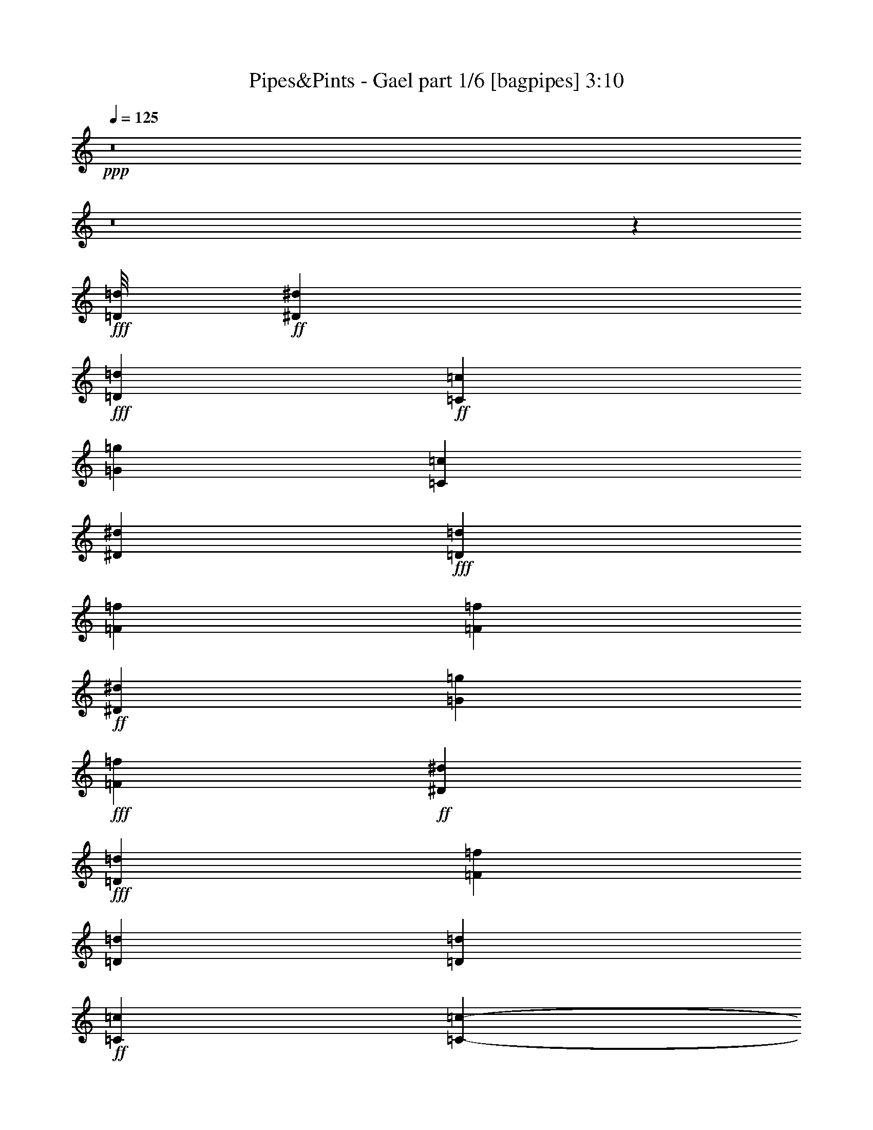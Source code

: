 % Produced with Bruzo's Transcoding Environment
% Transcribed by  Bruzo

X:1
T:  Pipes&Pints - Gael part 1/6 [bagpipes] 3:10
Z: Transcribed with BruTE 64
L: 1/4
Q: 125
K: C
+ppp+
z8
z8
z2567/388
+fff+
[=D/8=d/8]
+ff+
[^D14625/3104^d14625/3104]
+fff+
[=D1511/3104=d1511/3104]
+ff+
[=C1511/3104=c1511/3104]
[=G13211/3104=g13211/3104]
[=C707/1552=c707/1552]
[^D1511/1552^d1511/1552]
+fff+
[=D707/1552=d707/1552]
[=F2017/388=f2017/388]
[=F17647/3104=f17647/3104]
+ff+
[^D1511/3104^d1511/3104]
[=G11797/3104=g11797/3104]
+fff+
[=F707/1552=f707/1552]
+ff+
[^D2925/3104^d2925/3104]
+fff+
[=D1511/3104=d1511/3104]
[=F11797/3104=f11797/3104]
[=D4339/3104=d4339/3104]
[=D1511/3104=d1511/3104]
+ff+
[=C2017/388=c2017/388]
[=C103309/18624-=c103309/18624-]
+fff+
[=C3737/18624=D3737/18624=c3737/18624=d3737/18624^D3737/18624-^d3737/18624-]
+ppp+
[^D454/97^d454/97]
+fff+
[=D707/1552=d707/1552]
+ff+
[=C1511/3104=c1511/3104]
[=G13211/3104=g13211/3104]
[=C1511/3104=c1511/3104]
[^D2925/3104^d2925/3104]
+fff+
[=D1511/3104=d1511/3104]
[=F2925/776=f2925/776]
+ff+
[^D1109/776^d1109/776]
+fff+
[=D11/2=d11/2]
[=D575/3104=d575/3104]
+ff+
[^D707/1552^d707/1552]
[=G11797/3104=g11797/3104]
+fff+
[=F1511/3104=f1511/3104]
+ff+
[^D2925/3104^d2925/3104]
+fff+
[=D707/1552=d707/1552]
[=F11797/3104=f11797/3104]
[=D1109/776=d1109/776]
[=D707/1552=d707/1552]
+ff+
[=C16233/3104=c16233/3104]
[=C8775/3104=c8775/3104]
[^D1109/776^d1109/776]
+fff+
[=D1109/776=d1109/776]
+ff+
[=C13211/3104=c13211/3104]
+fff+
[^A4339/3104^a4339/3104]
+ff+
[=G1109/388=g1109/388]
[^D1109/776^d1109/776]
+fff+
[=D4339/3104=d4339/3104]
+ff+
[=C3327/776=c3327/776]
[^A,4339/3104^A4339/3104]
[=G1109/388=g1109/388]
[^D1109/776^d1109/776]
+fff+
[=F4339/3104=f4339/3104]
+ff+
[=G1109/388=g1109/388]
+fff+
[=F4339/3104=f4339/3104]
+ff+
[^D1109/776^d1109/776]
+fff+
[=D1511/3104=d1511/3104]
[=F2925/776=f2925/776]
[=D1109/776=d1109/776]
[=D1511/3104=d1511/3104]
+ff+
[=C2017/388=c2017/388]
[=C1109/388=c1109/388]
[=C4339/3104=c4339/3104]
[=C1511/3104=c1511/3104]
[=C707/1552=c707/1552]
[=C1511/3104=c1511/3104]
[=C2925/3104=c2925/3104]
[=C1511/3104=c1511/3104]
[^D4339/6208^d4339/6208]
+fff+
[=D1511/6208=d1511/6208]
+ff+
[=C707/1552=c707/1552]
+fff+
[=D4533/6208=d4533/6208]
+ff+
[=C1511/6208=c1511/6208]
[^A,707/1552^A707/1552]
[=C4533/6208=c4533/6208]
+fff+
[=D1317/6208=d1317/6208]
+ff+
[^D1511/3104^d1511/3104]
[=C2925/3104=c2925/3104]
[=C1511/3104=c1511/3104]
[^D4339/6208^d4339/6208]
+fff+
[=D1511/6208=d1511/6208]
+ff+
[=C707/1552=c707/1552]
+fff+
[=D4533/6208=d4533/6208]
+ff+
[=C1511/6208=c1511/6208]
[^A,707/1552^A707/1552]
[=C4339/6208=c4339/6208]
+fff+
[=D1511/6208=d1511/6208]
+ff+
[=C1511/3104=c1511/3104]
[^A,4339/6208^A4339/6208]
[^A,1511/6208^A1511/6208]
[^A,1511/3104^A1511/3104]
+fff+
[=D4339/6208=d4339/6208]
+ff+
[=C1511/6208=c1511/6208]
+fff+
[=D707/1552=d707/1552]
[=F4533/6208=f4533/6208]
[=D1317/6208=d1317/6208]
[=D1511/3104=d1511/3104]
[=D4339/6208=d4339/6208]
+ff+
[=C1511/6208=c1511/6208]
+fff+
[=D1511/3104=d1511/3104]
+ff+
[^A,4339/6208^A4339/6208]
[^A,1511/6208^A1511/6208]
[^A,707/1552^A707/1552]
+fff+
[=D4533/6208=d4533/6208]
+ff+
[=C1511/6208=c1511/6208]
+fff+
[=D707/1552=d707/1552]
[=F4533/6208=f4533/6208]
[=D1317/6208=d1317/6208]
[=D1511/3104=d1511/3104]
[=D4339/6208=d4339/6208]
+ff+
[=C1511/6208=c1511/6208]
+fff+
[=D1511/3104=d1511/3104]
+ff+
[^D4339/6208^d4339/6208]
[^D1511/6208^d1511/6208]
[^D707/1552^d707/1552]
[^D4533/6208^d4533/6208]
[^D1511/6208^d1511/6208]
[^D707/1552^d707/1552]
+fff+
[=F4533/6208=f4533/6208]
+ff+
[^D1317/6208^d1317/6208]
[^D1511/3104^d1511/3104]
[^D4339/6208^d4339/6208]
[^D1511/6208^d1511/6208]
[=C1511/3104=c1511/3104]
+fff+
[=D4339/6208=d4339/6208]
[=D1511/6208=d1511/6208]
[=D707/1552=d707/1552]
[=D4533/6208=d4533/6208]
[=D1511/6208=d1511/6208]
[=D707/1552=d707/1552]
[=F4339/6208=f4339/6208]
[=D1511/6208=d1511/6208]
[=D1511/3104=d1511/3104]
[=D4339/6208=d4339/6208]
+ff+
[=C1511/6208=c1511/6208]
[^A,1511/3104^A1511/3104]
[=C4339/6208=c4339/6208]
[=C1511/6208=c1511/6208]
[=C707/1552=c707/1552]
[=C4533/6208=c4533/6208]
[=C1317/6208=c1317/6208]
[=C1511/3104=c1511/3104]
[^D4339/6208^d4339/6208]
+fff+
[=D1511/6208=d1511/6208]
+ff+
[=C1511/3104=c1511/3104]
[=G4339/6208=g4339/6208]
[^A,1511/6208^A1511/6208]
+fff+
[=D707/1552=d707/1552]
+ff+
[=C4533/6208=c4533/6208]
[=C1511/6208=c1511/6208]
[=C707/1552=c707/1552]
[=C4533/6208=c4533/6208]
[=C1317/6208=c1317/6208]
[=C1511/3104=c1511/3104]
[^D4339/6208^d4339/6208]
+fff+
[=D1511/6208=d1511/6208]
+ff+
[=C1511/3104=c1511/3104]
[=G4339/6208=g4339/6208]
[^A,1511/6208^A1511/6208]
+fff+
[=D707/1552=d707/1552]
+ff+
[=C1511/1552=c1511/1552]
[=C707/1552=c707/1552]
[^D4533/6208^d4533/6208]
+fff+
[=D1317/6208=d1317/6208]
+ff+
[=C1511/3104=c1511/3104]
+fff+
[=D4339/6208=d4339/6208]
+ff+
[=C1511/6208=c1511/6208]
[^A,1511/3104^A1511/3104]
[=C4339/6208=c4339/6208]
+fff+
[=D1511/6208=d1511/6208]
+ff+
[=C707/1552=c707/1552]
[=C2925/3104=c2925/3104]
[=C1511/3104=c1511/3104]
[^D4339/6208^d4339/6208]
+fff+
[=D1511/6208=d1511/6208]
+ff+
[=C1511/3104=c1511/3104]
+fff+
[=D4339/6208=d4339/6208]
+ff+
[=C1511/6208=c1511/6208]
[^A,1511/3104^A1511/3104]
[=C4339/6208=c4339/6208]
+fff+
[=D1511/6208=d1511/6208]
+ff+
[=C707/1552=c707/1552]
[^A,4533/6208^A4533/6208]
[^A,1317/6208^A1317/6208]
[^A,1511/3104^A1511/3104]
+fff+
[=D4339/6208=d4339/6208]
+ff+
[=C1511/6208=c1511/6208]
+fff+
[=D1511/3104=d1511/3104]
[=F4339/6208=f4339/6208]
[=D1511/6208=d1511/6208]
[=D707/1552=d707/1552]
[=D4533/6208=d4533/6208]
+ff+
[=C1511/6208=c1511/6208]
+fff+
[=D707/1552=d707/1552]
+ff+
[^A,4533/6208^A4533/6208]
[^A,1317/6208^A1317/6208]
[^A,1511/3104^A1511/3104]
+fff+
[=D4339/6208=d4339/6208]
+ff+
[=C1511/6208=c1511/6208]
+fff+
[=D1511/3104=d1511/3104]
[=F4339/6208=f4339/6208]
[=D1511/6208=d1511/6208]
[=D707/1552=d707/1552]
[=D4533/6208=d4533/6208]
+ff+
[=C1511/6208=c1511/6208]
+fff+
[=D707/1552=d707/1552]
+ff+
[^D4339/6208^d4339/6208]
[^D1511/6208^d1511/6208]
[^D1511/3104^d1511/3104]
[^D4339/6208^d4339/6208]
[^D1511/6208^d1511/6208]
[^D1511/3104^d1511/3104]
+fff+
[=F4339/6208=f4339/6208]
+ff+
[^D1511/6208^d1511/6208]
[^D707/1552^d707/1552]
[^D4533/6208^d4533/6208]
[^D1317/6208^d1317/6208]
[=C1511/3104=c1511/3104]
+fff+
[=D4339/6208=d4339/6208]
[=D1511/6208=d1511/6208]
[=D1511/3104=d1511/3104]
[=D4339/6208=d4339/6208]
+ff+
[=C1511/6208=c1511/6208]
+fff+
[=D1511/3104=d1511/3104]
[=F4339/6208=f4339/6208]
[=D1511/6208=d1511/6208]
[=D707/1552=d707/1552]
[=D4533/6208=d4533/6208]
+ff+
[=C1317/6208=c1317/6208]
[^A,1511/3104^A1511/3104]
[=C4339/6208=c4339/6208]
[=C1511/6208=c1511/6208]
[=C1511/3104=c1511/3104]
[=C4339/6208=c4339/6208]
[=C1511/6208=c1511/6208]
[=C707/1552=c707/1552]
[^D4533/6208^d4533/6208]
+fff+
[=D1511/6208=d1511/6208]
+ff+
[=C707/1552=c707/1552]
[=G4533/6208=g4533/6208]
[^A,1317/6208^A1317/6208]
+fff+
[=D1511/3104=d1511/3104]
+ff+
[=C4339/6208=c4339/6208]
[=C1511/6208=c1511/6208]
[=C1511/3104=c1511/3104]
[=C4339/6208=c4339/6208]
[=C1511/6208=c1511/6208]
[=C707/1552=c707/1552]
[^D4533/6208^d4533/6208]
+fff+
[=D1511/6208=d1511/6208]
+ff+
[=C707/1552=c707/1552]
[=G4339/6208=g4339/6208]
[^A,1511/6208^A1511/6208]
+fff+
[=D1123/3104=d1123/3104]
[=D/8=d/8]
+ff+
[^D7361/1552^d7361/1552]
+fff+
[=D707/1552=d707/1552]
+ff+
[=C1511/3104=c1511/3104]
[=G13211/3104=g13211/3104]
[=C1511/3104=c1511/3104]
[^D2925/3104^d2925/3104]
+fff+
[=D707/1552=d707/1552]
[=F11797/3104=f11797/3104]
+ff+
[^D1109/776^d1109/776]
+fff+
[=D11/2=d11/2]
[=D575/3104=d575/3104]
+ff+
[^D707/1552^d707/1552]
[=G11797/3104=g11797/3104]
+fff+
[=F707/1552=f707/1552]
+ff+
[^D2925/3104^d2925/3104]
+fff+
[=D1511/3104=d1511/3104]
[=F11797/3104=f11797/3104]
[=D4339/3104=d4339/3104]
[=D1511/3104=d1511/3104]
+ff+
[=C2017/388=c2017/388]
[=C1109/388=c1109/388]
[^D1109/776^d1109/776]
+fff+
[=D4339/3104=d4339/3104]
+ff+
[=C13211/3104=c13211/3104]
+fff+
[^A1109/776^a1109/776]
+ff+
[=G1109/388=g1109/388]
[^D4339/3104^d4339/3104]
+fff+
[=D1109/776=d1109/776]
+ff+
[=C13211/3104=c13211/3104]
[^A,1109/776^A1109/776]
[=G8775/3104=g8775/3104]
[^D1109/776^d1109/776]
+fff+
[=F1109/776=f1109/776]
+ff+
[=G8775/3104=g8775/3104]
+fff+
[=F1109/776=f1109/776]
+ff+
[^D1109/776^d1109/776]
+fff+
[=D707/1552=d707/1552]
[=F11797/3104=f11797/3104]
[=D1109/776=d1109/776]
[=D1511/6208=d1511/6208]
+ff+
[=C33783/6208=c33783/6208]
[=C4339/3104=c4339/3104]
[=C1511/3104=c1511/3104]
[=C1511/3104=c1511/3104]
[=C707/1552=c707/1552]
[=C1511/3104=c1511/3104]
[=C707/1552=c707/1552]
[=C1511/3104=c1511/3104]
[=C1511/3104=c1511/3104]
[=C707/1552=c707/1552]
[=C1511/3104=c1511/3104]
[=C4339/6208=c4339/6208]
+fff+
[=D1511/6208=d1511/6208]
+ff+
[^D707/1552^d707/1552]
[^D4533/6208^d4533/6208]
+fff+
[=D1511/6208=d1511/6208]
+ff+
[=C707/1552=c707/1552]
[=G4533/6208=g4533/6208]
[=C1317/6208=c1317/6208]
+fff+
[=D1511/3104=d1511/3104]
+ff+
[^D707/1552^d707/1552]
+fff+
[=D1511/3104=d1511/3104]
+ff+
[^A,1511/3104^A1511/3104]
[=C4339/6208=c4339/6208]
+fff+
[=D1511/6208=d1511/6208]
+ff+
[^D707/1552^d707/1552]
[^D4533/6208^d4533/6208]
+fff+
[=D1317/6208=d1317/6208]
+ff+
[=C1511/3104=c1511/3104]
[=G4339/6208=g4339/6208]
[=C1511/6208=c1511/6208]
+fff+
[=D1511/3104=d1511/3104]
+ff+
[^D707/1552^d707/1552]
+fff+
[=D1511/3104=d1511/3104]
+ff+
[^A,1511/3104^A1511/3104]
[=C4339/6208=c4339/6208]
+fff+
[=D1511/6208=d1511/6208]
+ff+
[^D707/1552^d707/1552]
[^D4533/6208^d4533/6208]
+fff+
[=D1317/6208=d1317/6208]
+ff+
[=C1511/3104=c1511/3104]
[=G4339/6208=g4339/6208]
+fff+
[=D1511/6208=d1511/6208]
+ff+
[^D1511/3104^d1511/3104]
[^D707/1552^d707/1552]
+fff+
[=D1511/3104=d1511/3104]
+ff+
[=C707/1552=c707/1552]
+fff+
[=D4533/6208=d4533/6208]
[=D1511/6208=d1511/6208]
+ff+
[^D707/1552^d707/1552]
+fff+
[=F4533/6208=f4533/6208]
+ff+
[^D1317/6208^d1317/6208]
+fff+
[=D1511/3104=d1511/3104]
[^A4339/6208^a4339/6208]
[=D1511/6208=d1511/6208]
+ff+
[^D1511/3104^d1511/3104]
+fff+
[=F707/1552=f707/1552]
+ff+
[^D1511/3104^d1511/3104]
+fff+
[=D707/1552=d707/1552]
+ff+
[=C1511/3104=c1511/3104]
[^D1511/3104^d1511/3104]
[=G707/1552=g707/1552]
[=C1511/3104=c1511/3104]
[^D707/1552^d707/1552]
[=G1511/3104=g1511/3104]
[=C707/1552=c707/1552]
[^D1511/3104^d1511/3104]
[=G1511/3104=g1511/3104]
[=C707/1552=c707/1552]
[^D1511/3104^d1511/3104]
[=G707/1552=g707/1552]
[=C1511/3104=c1511/3104]
[^D707/1552^d707/1552]
[=G1511/3104=g1511/3104]
[=C1511/3104=c1511/3104]
[^D707/1552^d707/1552]
[=G1511/3104=g1511/3104]
[=C707/1552=c707/1552]
[^D1511/3104^d1511/3104]
[=G1511/3104=g1511/3104]
[=C707/1552=c707/1552]
[^D1511/3104^d1511/3104]
[=G707/1552=g707/1552]
[=C1511/3104=c1511/3104]
[^D707/1552^d707/1552]
[=G1511/3104=g1511/3104]
[=C1511/3104=c1511/3104]
[^D707/1552^d707/1552]
[=G1511/3104=g1511/3104]
[=C707/1552=c707/1552]
[^D1511/3104^d1511/3104]
[=G707/1552=g707/1552]
[=C1511/3104=c1511/3104]
[^D1511/3104^d1511/3104]
[=G707/1552=g707/1552]
[=C1511/3104=c1511/3104]
[^D707/1552^d707/1552]
[=G1511/3104=g1511/3104]
[=C707/1552=c707/1552]
[^D1511/3104^d1511/3104]
[=G1511/3104=g1511/3104]
[=G24419/9312=g24419/9312]
+fff+
[=F30655/18624=f30655/18624]
+ff+
[=G8-=g8-]
+ppp+
[=G37123/18624=g37123/18624]
z25/4

X:2
T:  Pipes&Pints - Gael part 2/6 [clarinet] 3:10
Z: Transcribed with BruTE 30
L: 1/4
Q: 125
K: C
+ppp+
z8
z8
z8
z8
z8
z8
z8
z8
z8
z23473/3104
+fff+
[^A,17647/3104^A17647/3104]
[^A,19/4-^A19/4-]
[=G,7/16^A,7/16^A7/16-]
[^A,1545/3104^A1545/3104]
[^D17647/3104^d17647/3104]
[^A,19/4-^A19/4-]
[=G,7/16^A,7/16^A7/16-]
[^A,1545/3104^A1545/3104]
[=C75/16-=c75/16-]
[=G,/2=C/2=c/2-]
[^A,1545/3104=c1545/3104]
[=C17647/3104=c17647/3104]
[=C13211/3104=c13211/3104]
[^A,707/1552^A707/1552]
[^A,1511/3104^A1511/3104]
[^A,707/1552^A707/1552]
[=C17647/3104=c17647/3104]
[^A,17647/3104^A17647/3104]
[^A,17647/3104^A17647/3104]
[^D17647/3104^d17647/3104]
[^A,17647/3104^A17647/3104]
[=C17647/3104=c17647/3104]
[=C17647/3104=c17647/3104]
[=C17647/3104=c17647/3104]
[=C17647/3104=c17647/3104]
[^A,17647/3104^A17647/3104]
[^A,17647/3104^A17647/3104]
[^D17647/3104^d17647/3104]
[^A,17647/3104^A17647/3104]
[=C8775/1552=c8775/1552]
[=C17647/3104=c17647/3104]
[=C17647/3104=c17647/3104]
[=C17647/3104=c17647/3104]
[^A,17647/3104^A17647/3104]
[^A,17647/3104^A17647/3104]
[^D17647/3104^d17647/3104]
[^A,17647/3104^A17647/3104]
[=C17647/3104=c17647/3104]
[=C17647/3104=c17647/3104]
[=C17647/3104=c17647/3104]
[=C17647/3104=c17647/3104]
[^A,17647/3104^A17647/3104]
[^A,75/16-^A75/16-]
[=G,/2^A,/2^A/2-]
[^A,1545/3104^A1545/3104]
[^D8775/1552^d8775/1552]
[^A,19/4-^A19/4-]
[=G,/2^A,/2^A/2-]
[^A,1351/3104^A1351/3104]
[=C19/4-=c19/4-]
[=G,/2=C/2=c/2-]
[^A,1351/3104=c1351/3104]
[=C17647/3104=c17647/3104]
[=C13211/3104=c13211/3104]
[^A,1511/3104^A1511/3104]
[^A,1511/3104^A1511/3104]
[^A,707/1552^A707/1552]
[=C19/4-=c19/4-]
[=G,/2=C/2=c/2-]
[^A,1351/3104=c1351/3104]
[^A,17647/3104^A17647/3104]
[^A,17647/3104^A17647/3104]
[^D17647/3104^d17647/3104]
[^A,17647/3104^A17647/3104]
[=C17647/3104=c17647/3104]
[=C17647/3104=c17647/3104]
[=C17647/3104=c17647/3104]
[=C17647/3104=c17647/3104]
[^A,8775/1552^A8775/1552]
[^A,17647/3104^A17647/3104]
[^D17647/3104^d17647/3104]
[^A,17647/3104^A17647/3104]
[=C17647/3104=c17647/3104]
[=C132725/18624=c132725/18624]
[=C8-=c8-]
+ppp+
[=C37123/18624=c37123/18624]
z25/4

X:3
T:  Pipes&Pints - Gael part 3/6 [horn] 3:10
Z: Transcribed with BruTE 80
L: 1/4
Q: 125
K: C
+ppp+
z8
z8
z8
z8
z8
z8
z8
z8
z8
z8
z8
z8
z8
z8
z8
z8
z8
z8
z8
z20603/3104
+fff+
[=G,1511/3104=D1511/3104]
[=C17647/3104=G17647/3104=c17647/3104]
[=C17647/3104=G17647/3104=c17647/3104]
+ff+
[^A,17647/3104=F17647/3104^A17647/3104]
[^A,17647/3104=F17647/3104^A17647/3104]
+fff+
[^D17647/3104^A17647/3104^d17647/3104]
+ff+
[^A,17647/3104=F17647/3104^A17647/3104]
+fff+
[=C8775/1552=G8775/1552=c8775/1552]
[=C17647/3104=G17647/3104=c17647/3104]
[=C17647/3104=G17647/3104=c17647/3104]
[=C17647/3104=G17647/3104=c17647/3104]
+ff+
[^A,17647/3104=F17647/3104^A17647/3104]
[^A,17647/3104=F17647/3104^A17647/3104]
+fff+
[^D17647/3104^A17647/3104^d17647/3104]
+ff+
[^A,17647/3104=F17647/3104^A17647/3104]
+fff+
[=C17647/3104=G17647/3104=c17647/3104]
[=C17647/3104=G17647/3104=c17647/3104]
[=C8-=G8-=c8-]
+ppp+
[=C5231/1552=G5231/1552=c5231/1552]
+ff+
[^A,17647/3104=F17647/3104^A17647/3104]
[^A,17647/3104=F17647/3104^A17647/3104]
+fff+
[^D8775/1552^A8775/1552^d8775/1552]
+ff+
[^A,17647/3104=F17647/3104^A17647/3104]
+fff+
[=C17647/3104=G17647/3104=c17647/3104]
[=C17647/3104=G17647/3104=c17647/3104]
[=C17647/3104=G17647/3104=c17647/3104]
[=C17647/3104=G17647/3104=c17647/3104]
+ff+
[^A,17647/3104=F17647/3104^A17647/3104]
[^A,17647/3104=F17647/3104^A17647/3104]
+fff+
[^D17647/3104^A17647/3104^d17647/3104]
+ff+
[^A,17647/3104=F17647/3104^A17647/3104]
+fff+
[=C17647/3104=G17647/3104=c17647/3104]
[=C17647/3104=G17647/3104=c17647/3104]
[=C17647/3104=G17647/3104=c17647/3104]
[=C17647/3104=G17647/3104=c17647/3104]
+ff+
[^A,8775/1552=F8775/1552^A8775/1552]
[^A,17647/3104=F17647/3104^A17647/3104]
+fff+
[^D17647/3104^A17647/3104^d17647/3104]
+ff+
[^A,17647/3104=F17647/3104^A17647/3104]
+fff+
[=C17647/3104=G17647/3104=c17647/3104]
[=C132725/18624=G132725/18624=c132725/18624]
[=C8-=G8-=c8-]
+ppp+
[=C37123/18624=G37123/18624=c37123/18624]
z25/4

X:4
T:  Pipes&Pints - Gael part 4/6 [lute] 3:10
Z: Transcribed with BruTE 50
L: 1/4
Q: 125
K: C
+ppp+
z8
z8
z8
z8
z8
z8
z8
z8
z13011/3104
+fff+
[=C1511/3104=c1511/3104]
+ff+
[=C1511/6208]
[=C1317/6208]
[=C1511/3104]
[=C707/1552]
[=C1511/6208]
[=C1511/6208]
[=C1511/3104]
[=C707/1552]
[=C1511/6208]
[=C1511/6208]
[=C707/1552]
[=C1511/3104]
[=C1511/6208]
[=C1317/6208]
[=C1511/3104]
+fff+
[=C1511/3104=c1511/3104]
+ff+
[=C1317/6208]
[=C1511/6208]
[=C1511/3104]
[=C707/1552]
[=C1511/6208]
[=C1511/6208]
[=C1511/3104]
[=C707/1552]
[=C1511/6208]
[=C1511/6208]
[=C707/1552]
[=C1511/3104]
[=C1511/6208]
[=C1317/6208]
[=C1511/3104]
+fff+
[^A,1511/3104^A1511/3104]
+ff+
[^A,1317/6208]
[^A,1511/6208]
[^A,1511/3104]
[^A,707/1552]
[^A,1511/6208]
[^A,1511/6208]
[^A,707/1552]
[^A,1511/3104]
[^A,1511/6208]
[^A,1511/6208]
[^A,707/1552]
[^A,1511/3104]
[^A,1511/6208]
[^A,1317/6208]
[^A,1511/3104]
+fff+
[^A,707/1552^A707/1552]
+ff+
[^A,1511/6208]
[^A,1511/6208]
[^A,1511/3104]
[^A,707/1552]
[^A,1511/6208]
[^A,1511/6208]
[^A,707/1552]
[^A,1511/3104]
[^A,1511/6208]
[^A,1511/6208]
[^A,707/1552]
[^A,1511/3104]
[^A,1317/6208]
[^A,1511/6208]
[^A,1511/3104]
+fff+
[^A,707/1552^D707/1552^d707/1552]
[^A,1511/6208^D1511/6208]
[^A,1511/6208^D1511/6208]
[^A,1511/3104^D1511/3104]
[^A,707/1552^D707/1552]
[^A,1511/6208^D1511/6208]
[^A,1511/6208^D1511/6208]
[^A,707/1552^D707/1552]
[^A,1511/3104^D1511/3104]
[^A,1511/6208^D1511/6208]
[^A,1317/6208^D1317/6208]
[^A,1511/3104^D1511/3104]
[^A,1511/3104^D1511/3104]
[^A,1317/6208^D1317/6208]
[^A,1511/6208^D1511/6208]
[^A,1511/3104^D1511/3104]
[^A,707/1552^A707/1552]
+ff+
[^A,1511/6208]
[^A,1511/6208]
[^A,1511/3104]
[^A,707/1552]
[^A,1511/6208]
[^A,1511/6208]
[^A,707/1552]
[^A,1511/3104]
[^A,1511/6208]
[^A,1317/6208]
[^A,1511/3104]
[^A,1511/3104]
[^A,1317/6208]
[^A,1511/6208]
[^A,1511/3104]
+fff+
[=C707/1552=c707/1552]
[=C1511/6208]
[=C1511/6208]
[=C707/1552]
[=C1511/3104]
[=C1511/6208]
[=C1511/6208]
[=C707/1552]
[=C1511/3104]
[=C1511/6208]
[=C1317/6208]
[=C1511/3104]
[=C707/1552]
[=C1511/6208]
[=C1511/6208]
[=C1511/3104]
[=C707/1552=c707/1552]
[=C1511/6208]
[=C1511/6208]
[=C707/1552]
[=C1511/3104]
[=C1511/6208]
[=C1511/6208]
[=C707/1552]
[=C1511/3104]
[=C1317/6208]
[=C1511/6208]
[=C1511/3104]
[=C707/1552]
[=C1511/3104]
[=C1511/3104]
[=C707/1552=c707/1552]
[=C1511/6208]
[=C1511/6208]
[=C707/1552]
[=C1511/3104]
[=C1511/6208]
[=C1317/6208]
[=C1511/3104]
[=C1511/3104]
[=C1317/6208]
[=C1511/6208]
[=C1511/3104]
[^A,707/1552^A707/1552]
[^A,1511/3104^A1511/3104]
[^A,707/1552^A707/1552]
[=C1511/3104=c1511/3104]
[=C1511/6208]
[=C1511/6208]
[=C707/1552]
[=C1511/3104]
[=C1511/6208]
[=C1317/6208]
[=C1511/3104]
[=C1511/3104]
[=C1317/6208]
[=C1511/6208]
[=C1511/3104]
[=C707/1552]
[=C1511/3104]
[=C707/1552]
[^A,1511/3104^A1511/3104]
+ff+
[^A,1511/6208]
[^A,1511/6208]
[^A,707/1552]
[^A,1511/3104]
[^A,1511/6208]
[^A,1317/6208]
[^A,1511/3104]
[^A,707/1552]
[^A,1511/6208]
[^A,1511/6208]
[^A,1511/3104]
[^A,707/1552]
[^A,1511/6208]
[^A,1511/6208]
[^A,707/1552]
+fff+
[^A,1511/3104^A1511/3104]
+ff+
[^A,1511/6208]
[^A,1317/6208]
[^A,1511/3104]
[^A,1511/3104]
[^A,1317/6208]
[^A,1511/6208]
[^A,1511/3104]
[^A,707/1552]
[^A,1511/6208]
[^A,1511/6208]
[^A,1511/3104]
[^A,707/1552]
[^A,1511/6208]
[^A,1511/6208]
[^A,707/1552]
+f+
[^D1511/3104^d1511/3104]
[^D1511/6208]
[^D1317/6208]
[^D1511/3104]
[^D1511/3104]
[^D1317/6208]
[^D1511/6208]
[^D1511/3104]
[^D707/1552]
[^D1511/6208]
[^D1511/6208]
[^D707/1552]
[^D1511/3104]
[^D1511/6208]
[^D1511/6208]
[^D707/1552]
+fff+
[^A,1511/3104^A1511/3104]
+ff+
[^A,1511/6208]
[^A,1317/6208]
[^A,1511/3104]
[^A,1511/3104]
[^A,1317/6208]
[^A,1511/6208]
[^A,1511/3104]
[^A,707/1552]
[^A,1511/6208]
[^A,1511/6208]
[^A,707/1552]
[^A,1511/3104]
[^A,1511/6208]
[^A,1511/6208]
[^A,707/1552]
+fff+
[=C1511/3104=c1511/3104]
[=C1317/6208]
[=C1511/6208]
[=C1511/3104]
[=C707/1552]
[=C1511/6208]
[=C1511/6208]
[=C1511/3104]
[=C707/1552]
[=C1511/6208]
[=C1511/6208]
[=C707/1552]
[=C1511/3104]
[=C1511/6208]
[=C1317/6208]
[=C1511/3104]
[=C1511/3104=c1511/3104]
[=C1317/6208]
[=C1511/6208]
[=C1511/3104]
[=C707/1552]
[=C1511/6208]
[=C1511/6208]
[=C1511/3104]
[=C707/1552]
[=C1511/6208]
[=C1511/6208]
[=C707/1552]
[=C1511/3104]
[=C1511/6208]
[=C1317/6208]
[=C1511/3104]
[=C1511/3104=c1511/3104]
[=C1317/6208]
[=C1511/6208]
[=C1511/3104]
[=C707/1552]
[=C1511/6208]
[=C1511/6208]
[=C707/1552]
[=C1511/3104]
[=C1511/6208]
[=C1511/6208]
[=C707/1552]
[=C1511/3104]
[=C1511/6208]
[=C1317/6208]
[=C1511/3104]
[=C707/1552=c707/1552]
[=C1511/6208]
[=C1511/6208]
[=C1511/3104]
[=C707/1552]
[=C1511/6208]
[=C1511/6208]
[=C707/1552]
[=C1511/3104]
[=C1511/6208]
[=C1511/6208]
[=C707/1552]
[=C1511/3104]
[=C1317/6208]
[=C1511/6208]
[=C1511/3104]
[^A,707/1552^A707/1552]
+ff+
[^A,1511/6208]
[^A,1511/6208]
[^A,1511/3104]
[^A,707/1552]
[^A,1511/6208]
[^A,1511/6208]
[^A,707/1552]
[^A,1511/3104]
[^A,1511/6208]
[^A,1317/6208]
[^A,1511/3104]
[^A,1511/3104]
[^A,1317/6208]
[^A,1511/6208]
[^A,1511/3104]
+fff+
[^A,707/1552^A707/1552]
+ff+
[^A,1511/6208]
[^A,1511/6208]
[^A,707/1552]
[^A,1511/3104]
[^A,1511/6208]
[^A,1511/6208]
[^A,707/1552]
[^A,1511/3104]
[^A,1511/6208]
[^A,1317/6208]
[^A,1511/3104]
[^A,1511/3104]
[^A,1317/6208]
[^A,1511/6208]
[^A,1511/3104]
+f+
[^D707/1552^d707/1552]
[^D1511/6208]
[^D1511/6208]
[^D707/1552]
[^D1511/3104]
[^D1511/6208]
[^D1511/6208]
[^D707/1552]
[^D1511/3104]
[^D1511/6208]
[^D1317/6208]
[^D1511/3104]
[^D707/1552]
[^D1511/6208]
[^D1511/6208]
[^D1511/3104]
+fff+
[^A,707/1552^A707/1552]
+ff+
[^A,1511/6208]
[^A,1511/6208]
[^A,707/1552]
[^A,1511/3104]
[^A,1511/6208]
[^A,1511/6208]
[^A,707/1552]
[^A,1511/3104]
[^A,1317/6208]
[^A,1511/6208]
[^A,1511/3104]
[^A,707/1552]
[^A,1511/6208]
[^A,1511/6208]
[^A,1511/3104]
+fff+
[=C707/1552=c707/1552]
[=C1511/6208]
[=C1511/6208]
[=C707/1552]
[=C1511/3104]
[=C1511/6208]
[=C1317/6208]
[=C1511/3104]
[=C1511/3104]
[=C1317/6208]
[=C1511/6208]
[=C1511/3104]
[=C707/1552]
[=C1511/6208]
[=C1511/6208]
[=C707/1552]
[=C1511/3104=c1511/3104]
[=C1511/6208]
[=C1511/6208]
[=C707/1552]
[=C1511/3104]
[=C1511/6208]
[=C1317/6208]
[=C1511/3104]
[=C1511/3104]
[=C1317/6208]
[=C1511/6208]
[=C1511/3104]
[=C707/1552]
[=C1511/6208]
[=C1511/6208]
[=C707/1552]
[=C1511/3104=c1511/3104]
[=C1511/6208]
[=C1511/6208]
[=C707/1552]
[=C1511/3104]
[=C1511/6208]
[=C1317/6208]
[=C1511/3104]
[=C707/1552]
[=C1511/6208]
[=C1511/6208]
[=C1511/3104]
[=C707/1552]
[=C1511/6208]
[=C1511/6208]
[=C707/1552]
[=C1511/3104=c1511/3104]
[=C1511/6208]
[=C1317/6208]
[=C1511/3104]
[=C1511/3104]
[=C1317/6208]
[=C1511/6208]
[=C1511/3104]
[=C707/1552]
[=C1511/6208]
[=C1511/6208]
[=C1511/3104]
[=C707/1552]
[=C1511/6208]
[=C1511/6208]
[=C707/1552]
[^A,1511/3104^A1511/3104]
+ff+
[^A,1511/6208]
[^A,1317/6208]
[^A,1511/3104]
[^A,1511/3104]
[^A,1317/6208]
[^A,1511/6208]
[^A,1511/3104]
[^A,707/1552]
[^A,1511/6208]
[^A,1511/6208]
[^A,707/1552]
[^A,1511/3104]
[^A,1511/6208]
[^A,1511/6208]
[^A,707/1552]
+fff+
[^A,1511/3104^A1511/3104]
+ff+
[^A,1511/6208]
[^A,1317/6208]
[^A,1511/3104]
[^A,707/1552]
[^A,1511/6208]
[^A,1511/6208]
[^A,1511/3104]
[^A,707/1552]
[^A,1511/6208]
[^A,1511/6208]
[^A,707/1552]
[^A,1511/3104]
[^A,1511/6208]
[^A,1511/6208]
[^A,707/1552]
+f+
[^D1511/3104^d1511/3104]
[^D1317/6208]
[^D1511/6208]
[^D1511/3104]
[^D707/1552]
[^D1511/6208]
[^D1511/6208]
[^D1511/3104]
[^D707/1552]
[^D1511/6208]
[^D1511/6208]
[^D707/1552]
[^D1511/3104]
[^D1511/6208]
[^D1317/6208]
[^D1511/3104]
+fff+
[^A,1511/3104^A1511/3104]
+ff+
[^A,1317/6208]
[^A,1511/6208]
[^A,1511/3104]
[^A,707/1552]
[^A,1511/6208]
[^A,1511/6208]
[^A,1511/3104]
[^A,707/1552]
[^A,1511/6208]
[^A,1511/6208]
[^A,707/1552]
[^A,1511/3104]
[^A,1511/6208]
[^A,1317/6208]
[^A,1511/3104]
+fff+
[=C1511/3104=c1511/3104]
[=C1317/6208]
[=C1511/6208]
[=C1511/3104]
[=C707/1552]
[=C1511/6208]
[=C1511/6208]
[=C707/1552]
[=C1511/3104]
[=C1511/6208]
[=C1511/6208]
[=C707/1552]
[=C1511/3104]
[=C1511/6208]
[=C1317/6208]
[=C1511/3104]
[=C707/1552=c707/1552]
[=C1511/6208]
[=C1511/6208]
[=C1511/3104]
[=C707/1552]
[=C1511/6208]
[=C1511/6208]
[=C707/1552]
[=C1511/3104]
[=C1511/6208]
[=C1511/6208]
[=C707/1552]
[=C1511/3104]
[=C1317/6208]
[=C1511/6208]
[=C1511/3104]
[=C707/1552=c707/1552]
+ff+
[=C1511/6208]
[=C1511/6208]
[=C1511/3104]
[=C707/1552]
[=C1511/6208]
[=C1511/6208]
[=C707/1552]
[=C1511/3104]
[=C1511/6208]
[=C1317/6208]
[=C1511/3104]
[=C1511/3104]
[=C1317/6208]
[=C1511/6208]
[=C1511/3104]
+fff+
[=C707/1552=c707/1552]
+ff+
[=C1511/6208]
[=C1511/6208]
[=C707/1552]
[=C1511/3104]
[=C1511/6208]
[=C1511/6208]
[=C707/1552]
[=C1511/3104]
[=C1511/6208]
[=C1317/6208]
[=C1511/3104]
[=C1511/3104]
[=C1317/6208]
[=C1511/6208]
[=C1511/3104]
+fff+
[^A,707/1552^A707/1552]
+ff+
[^A,1511/6208]
[^A,1511/6208]
[^A,707/1552]
[^A,1511/3104]
[^A,1511/6208]
[^A,1511/6208]
[^A,707/1552]
[^A,1511/3104]
[^A,1511/6208]
[^A,1317/6208]
[^A,1511/3104]
[^A,707/1552]
[^A,1511/6208]
[^A,1511/6208]
[^A,1511/3104]
+fff+
[^A,707/1552^A707/1552]
+ff+
[^A,1511/6208]
[^A,1511/6208]
[^A,707/1552]
[^A,1511/3104]
[^A,1511/6208]
[^A,1317/6208]
[^A,1511/3104]
[^A,1511/3104]
[^A,1317/6208]
[^A,1511/6208]
[^A,1511/3104]
[^A,707/1552]
[^A,1511/6208]
[^A,1511/6208]
[^A,1511/3104]
+fff+
[^A,707/1552^D707/1552^d707/1552]
[^A,1511/6208^D1511/6208]
[^A,1511/6208^D1511/6208]
[^A,707/1552^D707/1552]
[^A,1511/3104^D1511/3104]
[^A,1511/6208^D1511/6208]
[^A,1317/6208^D1317/6208]
[^A,1511/3104^D1511/3104]
[^A,1511/3104^D1511/3104]
[^A,1317/6208^D1317/6208]
[^A,1511/6208^D1511/6208]
[^A,1511/3104^D1511/3104]
[^A,707/1552^D707/1552]
[^A,1511/6208^D1511/6208]
[^A,1511/6208^D1511/6208]
[^A,707/1552^D707/1552]
[^A,1511/3104^A1511/3104]
+ff+
[^A,1511/6208]
[^A,1511/6208]
[^A,707/1552]
[^A,1511/3104]
[^A,1511/6208]
[^A,1317/6208]
[^A,1511/3104]
[^A,1511/3104]
[^A,1317/6208]
[^A,1511/6208]
[^A,1511/3104]
[^A,707/1552]
[^A,1511/6208]
[^A,1511/6208]
[^A,707/1552]
+fff+
[=C1511/3104=c1511/3104]
[=C1511/6208]
[=C1511/6208]
[=C707/1552]
[=C1511/3104]
[=C1317/6208]
[=C1511/6208]
[=C1511/3104]
[=C707/1552]
[=C1511/6208]
[=C1511/6208]
[=C1511/3104]
[=C707/1552]
[=C1511/6208]
[=C1511/6208]
[=C707/1552]
[=C1511/3104=c1511/3104]
[=C1511/6208]
[=C1317/6208]
[=C1511/3104]
[=C1511/3104]
[=C1317/6208]
[=C1511/6208]
[=C1511/3104]
[=C707/1552]
[=C1511/6208]
[=C1511/6208]
[=C1511/3104]
[=C707/1552]
[=C1511/3104]
[=C707/1552]
[=C1511/3104=c1511/3104]
[=C1511/6208]
[=C1317/6208]
[=C1511/3104]
[=C1511/3104]
[=C1317/6208]
[=C1511/6208]
[=C1511/3104]
[=C707/1552]
[=C1511/6208]
[=C1511/6208]
[=C707/1552]
[^A,1511/3104^A1511/3104]
[^A,1511/3104^A1511/3104]
[^A,707/1552^A707/1552]
[=C1511/3104=c1511/3104]
[=C1511/6208]
[=C1317/6208]
[=C1511/3104]
[=C707/1552]
[=C1511/6208]
[=C1511/6208]
[=C1511/3104]
[=C707/1552]
[=C1511/6208]
[=C1511/6208]
[=C707/1552]
[=C1511/3104]
[=C1511/3104]
[=C707/1552]
[^A,1511/3104^A1511/3104]
+ff+
[^A,1317/6208]
[^A,1511/6208]
[^A,1511/3104]
[^A,707/1552]
[^A,1511/6208]
[^A,1511/6208]
[^A,1511/3104]
[^A,707/1552]
[^A,1511/6208]
[^A,1511/6208]
[^A,707/1552]
[^A,1511/3104]
[^A,1511/6208]
[^A,1317/6208]
[^A,1511/3104]
+fff+
[^A,1511/3104^A1511/3104]
+ff+
[^A,1317/6208]
[^A,1511/6208]
[^A,1511/3104]
[^A,707/1552]
[^A,1511/6208]
[^A,1511/6208]
[^A,707/1552]
[^A,1511/3104]
[^A,1511/6208]
[^A,1511/6208]
[^A,707/1552]
[^A,1511/3104]
[^A,1511/6208]
[^A,1317/6208]
[^A,1511/3104]
+f+
[^D1511/3104^d1511/3104]
[^D1317/6208]
[^D1511/6208]
[^D1511/3104]
[^D707/1552]
[^D1511/6208]
[^D1511/6208]
[^D707/1552]
[^D1511/3104]
[^D1511/6208]
[^D1511/6208]
[^D707/1552]
[^D1511/3104]
[^D1511/6208]
[^D1317/6208]
[^D1511/3104]
+fff+
[^A,707/1552^A707/1552]
+ff+
[^A,1511/6208]
[^A,1511/6208]
[^A,1511/3104]
[^A,707/1552]
[^A,1511/6208]
[^A,1511/6208]
[^A,707/1552]
[^A,1511/3104]
[^A,1511/6208]
[^A,1511/6208]
[^A,707/1552]
[^A,1511/3104]
[^A,1317/6208]
[^A,1511/6208]
[^A,1511/3104]
+fff+
[=C707/1552=c707/1552]
[=C1511/6208]
[=C1511/6208]
[=C1511/3104]
[=C707/1552]
[=C1511/6208]
[=C1511/6208]
[=C707/1552]
[=C1511/3104]
[=C1511/6208]
[=C1317/6208]
[=C1511/3104]
[=C1511/3104]
[=C1317/6208]
[=C1511/6208]
[=C1511/3104]
[=C707/1552=c707/1552]
[=C1511/6208]
[=C1511/6208]
[=C707/1552]
[=C1511/3104]
[=C1511/6208]
[=C1511/6208]
[=C707/1552]
[=C1511/3104]
[=C1511/6208]
[=C1317/6208]
[=C1511/3104]
[=C1511/3104]
[=C1317/6208]
[=C1511/6208]
[=C1511/3104]
[=C707/1552=c707/1552]
[=C1511/6208]
[=C1511/6208]
[=C707/1552]
[=C1511/3104]
[=C1511/6208]
[=C1511/6208]
[=C707/1552]
[=C1511/3104]
[=C1511/6208]
[=C1317/6208]
[=C1511/3104]
[=C707/1552]
[=C1511/3104]
[=C1511/3104]
[=C707/1552=c707/1552]
[=C1511/6208]
[=C1511/6208]
[=C707/1552]
[=C1511/3104]
[=C1511/6208]
[=C1317/6208]
[=C1511/3104]
[=C1511/3104]
[=C1317/6208]
[=C1511/6208]
[=C1511/3104]
[=C707/1552]
[=C1511/3104]
[=C1511/3104]
[^A,707/1552^A707/1552]
+ff+
[^A,1511/6208]
[^A,1511/6208]
[^A,707/1552]
[^A,1511/3104]
[^A,1511/6208]
[^A,1317/6208]
[^A,1511/3104]
[^A,1511/3104]
[^A,1317/6208]
[^A,1511/6208]
[^A,1511/3104]
[^A,707/1552]
[^A,1511/6208]
[^A,1511/6208]
[^A,707/1552]
+fff+
[^A,1511/3104^A1511/3104]
+ff+
[^A,1511/6208]
[^A,1511/6208]
[^A,707/1552]
[^A,1511/3104]
[^A,1511/6208]
[^A,1317/6208]
[^A,1511/3104]
[^A,707/1552]
[^A,1511/6208]
[^A,1511/6208]
[^A,1511/3104]
[^A,707/1552]
[^A,1511/6208]
[^A,1511/6208]
[^A,707/1552]
+f+
[^D1511/3104^d1511/3104]
[^D1511/6208]
[^D1511/6208]
[^D707/1552]
[^D1511/3104]
[^D1317/6208]
[^D1511/6208]
[^D1511/3104]
[^D707/1552]
[^D1511/6208]
[^D1511/6208]
[^D1511/3104]
[^D707/1552]
[^D1511/6208]
[^D1511/6208]
[^D707/1552]
+fff+
[^A,1511/3104^A1511/3104]
+ff+
[^A,1511/6208]
[^A,1317/6208]
[^A,1511/3104]
[^A,1511/3104]
[^A,1317/6208]
[^A,1511/6208]
[^A,1511/3104]
[^A,707/1552]
[^A,1511/6208]
[^A,1511/6208]
[^A,1511/3104]
[^A,707/1552]
[^A,1511/6208]
[^A,1511/6208]
[^A,707/1552]
+fff+
[=C1511/3104=c1511/3104]
[=C1511/6208]
[=C1317/6208]
[=C1511/3104]
[=C1511/3104]
[=C1317/6208]
[=C1511/6208]
[=C1511/3104]
[=C707/1552]
[=C1511/6208]
[=C1511/6208]
[=C707/1552]
[=C1511/3104]
[=C1511/6208]
[=C1511/6208]
[=C707/1552]
[=C1511/3104=c1511/3104]
[=C1511/6208]
[=C1317/6208]
[=C1511/3104]
[=C707/1552]
[=C1511/6208]
[=C1511/6208]
[=C1511/3104]
[=C1797/3104]
[=C947/3104]
[=C947/3104]
[=C1797/3104]
[=C7955/9312]
[=C19/48]
[=C7955/18624]
[=C479/582]
[=C124423/18624=c124423/18624]
z8
z25/16

X:5
T:  Pipes&Pints - Gael part 5/6 [theorbo] 3:10
Z: Transcribed with BruTE 64
L: 1/4
Q: 125
K: C
+ppp+
z8
z8
z8
z8
z8
z8
z8
z8
z8
z8
z8
z8
z8
z8
z8
z8
z8
z8
z8
z11057/1552
+f+
[=C2925/3104]
[=C1511/3104]
[^D4339/6208]
+mf+
[=D1511/6208]
+f+
[^D707/1552]
[=G4533/6208]
+mf+
[=F1511/6208]
+f+
[^D707/1552]
[^D4533/6208]
+mf+
[=D1317/6208]
+f+
[^D1511/3104]
[=C2925/3104]
[=C1511/3104]
[^D4339/6208]
+mf+
[=D1511/6208]
+f+
[^D707/1552]
[=G4533/6208]
+mf+
[=F1511/6208]
+f+
[^D707/1552]
[^D1511/3104]
[^D707/1552]
+mf+
[=D1511/3104]
[^A,2925/3104]
[^A,1511/3104]
[=D4339/6208]
+f+
[=C1511/6208]
+mf+
[=D707/1552]
[=F4533/6208]
+f+
[^D1317/6208]
+mf+
[=D1511/3104]
[=D4339/6208]
+f+
[=C1511/6208]
+mf+
[=D1511/3104]
[^A,2925/3104]
[^A,707/1552]
[=D4533/6208]
+f+
[=C1511/6208]
+mf+
[=D707/1552]
[=F4533/6208]
+f+
[^D1317/6208]
+mf+
[=D1511/3104]
[=D4339/6208]
+f+
[=C1511/6208]
+mf+
[=D1511/3104]
+f+
[^D2925/3104]
[^D707/1552]
[=G4533/6208]
+mf+
[=F1511/6208]
+f+
[=G707/1552]
+mf+
[^A4533/6208]
+ff+
[^G1317/6208]
+f+
[=G1511/3104]
[=G707/1552]
+mf+
[=F1511/3104]
+f+
[^D1511/3104]
+mf+
[^A,2925/3104]
[^A,707/1552]
[=D4533/6208]
+f+
[=C1511/6208]
+mf+
[=D707/1552]
[=F4339/6208]
+f+
[^D1511/6208]
+mf+
[=D1511/3104]
+f+
[^D707/1552]
+mf+
[=D1511/3104]
[^A,1511/3104]
+f+
[=C4339/6208]
[=C1511/6208]
[=C707/1552]
[=C4533/6208]
[=C1317/6208]
[=C1511/3104]
[=G4339/6208]
[^D1511/6208]
+mf+
[=D1511/3104]
[^A707/1552]
+f+
[=G1511/3104]
[^D707/1552]
[=C4533/6208]
[=C1511/6208]
[=C707/1552]
[=C4533/6208]
[=C1317/6208]
[=C1511/3104]
[=G4339/6208]
[^D1511/6208]
+mf+
[=D1511/3104]
[^A707/1552]
+f+
[=G1511/3104]
[^D707/1552]
[=C4533/6208]
[=C1511/6208]
[=C707/1552]
[=C4533/6208]
[=C1317/6208]
[=C1511/3104]
[=G707/1552]
+mf+
[=F1511/3104]
+f+
[=G1511/3104]
+mf+
[^A707/1552]
+f+
[=G1511/3104]
+mf+
[^A707/1552]
+f+
[=C2925/3104]
[=C1511/3104]
[^D4339/6208]
+mf+
[=D1511/6208]
+f+
[^D1511/3104]
[=G4339/6208]
+mf+
[=F1511/6208]
+f+
[=G1511/3104]
[^D707/1552]
[^D1511/3104]
+mf+
[=D707/1552]
[^A,2925/3104]
[^A,1511/3104]
[=D4339/6208]
+f+
[=C1511/6208]
+mf+
[=D1511/3104]
[=F4339/6208]
+f+
[^D1511/6208]
+mf+
[=D707/1552]
[=D4533/6208]
+f+
[=C1511/6208]
+mf+
[=D707/1552]
[^A,2925/3104]
[^A,1511/3104]
[=D4339/6208]
+f+
[=C1511/6208]
+mf+
[=D1511/3104]
[=F4339/6208]
+f+
[^D1511/6208]
+mf+
[=D707/1552]
[=D4533/6208]
+f+
[=C1511/6208]
+mf+
[=D707/1552]
+f+
[^D2925/3104]
[^D1511/3104]
[=G4339/6208]
+mf+
[=F1511/6208]
+f+
[=G1511/3104]
+mf+
[^A4339/6208]
+ff+
[^G1511/6208]
+f+
[=G707/1552]
[=G1511/3104]
+mf+
[=F707/1552]
+f+
[^D1511/3104]
+mf+
[^A,2925/3104]
[^A,1511/3104]
[=D4339/6208]
+f+
[=C1511/6208]
+mf+
[=D1511/3104]
[=F4339/6208]
+f+
[^D1511/6208]
+mf+
[=D707/1552]
+f+
[^D1511/3104]
+mf+
[=D707/1552]
[^A,1511/3104]
+f+
[=C4339/6208]
[=C1511/6208]
[=C1511/3104]
[=C4339/6208]
[=C1511/6208]
[=C707/1552]
[=G4533/6208]
[^D1511/6208]
+mf+
[=D707/1552]
[^A1511/3104]
+f+
[=G707/1552]
[^D1511/3104]
[=C4339/6208]
[=C1511/6208]
[=C1511/3104]
[=C4339/6208]
[=C1511/6208]
[=C707/1552]
[=G4533/6208]
[^D1511/6208]
+mf+
[=D707/1552]
[^A1511/3104]
+f+
[=G707/1552]
[^D1511/3104]
[=C4339/6208]
[=C1511/6208]
[=C1511/3104]
[=C4339/6208]
[=C1511/6208]
[=C707/1552]
[=C4533/6208]
[=C1317/6208]
[=C1511/3104]
[=C4339/6208]
[=C1511/6208]
[=C1511/3104]
[=C4339/6208]
[=C1511/6208]
[=C707/1552]
[=C4533/6208]
[=C1511/6208]
[=C707/1552]
[=C4533/6208]
[=C1317/6208]
[=C1511/3104]
+mf+
[=D1511/3104]
+f+
[^D707/1552]
[=G1511/3104]
+mf+
[^A,4339/6208]
[^A,1511/6208]
[^A,707/1552]
[^A,4533/6208]
[^A,1511/6208]
[^A,707/1552]
[^A,4533/6208]
[^A,1317/6208]
[^A,1511/3104]
[^A,4339/6208]
[^A,1511/6208]
[^A,1511/3104]
[^A,4339/6208]
[^A,1511/6208]
[^A,707/1552]
[^A,4533/6208]
[^A,1317/6208]
[^A,1511/3104]
[^A,4339/6208]
[^A,1511/6208]
[^A,1511/3104]
[^A707/1552]
+f+
[=G1511/3104]
[^D1511/3104]
[^D4339/6208]
[^D1511/6208]
[^D707/1552]
[^D4533/6208]
[^D1317/6208]
[^D1511/3104]
[^D4339/6208]
[=G1511/6208]
+mf+
[=F1511/3104]
+f+
[=G707/1552]
+mf+
[=F1511/3104]
+f+
[^D707/1552]
+mf+
[^A,4533/6208]
[=D1511/6208]
+f+
[=C707/1552]
+mf+
[=D4533/6208]
+f+
[=C1317/6208]
+mf+
[=D1511/3104]
[=F4339/6208]
[=D1511/6208]
+f+
[=C1511/3104]
[^D707/1552]
+mf+
[=D1511/3104]
+f+
[^D707/1552]
[=C4533/6208]
[=C1511/6208]
[=C707/1552]
[=C4339/6208]
[=C1511/6208]
[=C1511/3104]
[=C4339/6208]
[=C1511/6208]
[=C1511/3104]
[^D707/1552]
[=G1511/3104]
[^D707/1552]
[=C4533/6208]
[=C1317/6208]
[=C1511/3104]
[=C4339/6208]
[=C1511/6208]
[=C1511/3104]
[^D707/1552]
+mf+
[=D1511/3104]
+f+
[^D1511/3104]
[=G707/1552]
+mf+
[^A1511/3104]
+f+
[=G707/1552]
[=C4533/6208]
[=C1317/6208]
[=C1511/3104]
[=C4339/6208]
[=C1511/6208]
[=C1511/3104]
[=C4339/6208]
[=C1511/6208]
[=C707/1552]
[=G1511/3104]
+mf+
[^A1511/3104]
+f+
[=G707/1552]
[=C4533/6208]
[=C1317/6208]
[=C1511/3104]
[=C4339/6208]
[=C1511/6208]
[=C1511/3104]
[=G4339/6208]
+mf+
[^A1511/6208]
+f+
[=G707/1552]
[=c1511/3104]
+mf+
[^A1511/3104]
+f+
[=G707/1552]
+mf+
[^A,4339/6208]
[^A,1511/6208]
[^A,1511/3104]
[^A,4339/6208]
[^A,1511/6208]
[^A,1511/3104]
[=D707/1552]
+f+
[=C1511/3104]
+mf+
[=D707/1552]
[=F1511/3104]
[=D707/1552]
[=F1511/3104]
[^A,4339/6208]
[^A,1511/6208]
[^A,1511/3104]
[^A,4339/6208]
[^A,1511/6208]
[^A,707/1552]
[=D1511/3104]
+f+
[^D1511/3104]
+mf+
[=F707/1552]
+f+
[^D1511/3104]
+mf+
[=D707/1552]
[^A,1511/3104]
+f+
[^D4339/6208]
[=G1511/6208]
+mf+
[=F1511/3104]
+f+
[=G4339/6208]
+mf+
[=F1511/6208]
+f+
[=G707/1552]
+ff+
[^G1511/3104]
+f+
[=G1511/3104]
+mf+
[=F707/1552]
+f+
[=G1511/3104]
+mf+
[=F707/1552]
+f+
[^D1511/3104]
+mf+
[^A,4339/6208]
[=D1511/6208]
+f+
[=C1511/3104]
+mf+
[=D4339/6208]
+f+
[=C1511/6208]
+mf+
[=D707/1552]
[=F4533/6208]
+f+
[^D1511/6208]
+mf+
[=D707/1552]
+f+
[^D1511/3104]
+mf+
[=D707/1552]
[^A,1511/3104]
+f+
[=C4339/6208]
[=C1511/6208]
[=C1511/3104]
[=C4339/6208]
[=C1511/6208]
[=C707/1552]
[^D1511/3104]
+mf+
[=D707/1552]
+f+
[^D1511/3104]
+mf+
[=F1511/3104]
+f+
[=G707/1552]
+mf+
[^A1511/3104]
+f+
[=C707/1552]
[=C1511/3104]
[=C707/1552]
[=C1511/3104]
[=C1511/3104]
[=C707/1552]
[^D1511/3104]
+mf+
[=F707/1552]
+f+
[=G1511/3104]
+mf+
[^A1511/3104]
+f+
[=G707/1552]
+mf+
[^A1511/3104]
+f+
[=C4339/6208]
+mf+
[=D1511/6208]
+f+
[^D707/1552]
[=G4533/6208]
+mf+
[=F1511/6208]
+f+
[=G707/1552]
+mf+
[^A4533/6208]
+f+
[=G1317/6208]
[=c1511/3104]
+mf+
[^A707/1552]
+f+
[=G1511/3104]
+ff+
[^G1511/3104]
+f+
[=C4339/6208]
[=C1511/6208]
+mf+
[=D707/1552]
+f+
[^D4533/6208]
+mf+
[=F1317/6208]
+f+
[=G1511/3104]
+ff+
[^G4339/6208]
+mf+
[=F1511/6208]
+f+
[=G1511/3104]
[=G707/1552]
+mf+
[=F1511/3104]
+f+
[^D1511/3104]
+mf+
[^A,707/1552]
[^A,1511/3104]
[^A,707/1552]
[=D1511/3104]
+f+
[=C707/1552]
+mf+
[=D1511/3104]
[=F1511/3104]
[=F707/1552]
[=F1511/3104]
+f+
[^D707/1552]
+mf+
[=D1511/3104]
+f+
[=C707/1552]
+mf+
[^A,1511/3104]
[^A,1511/3104]
[^A,707/1552]
[=D1511/3104]
+f+
[=C707/1552]
+mf+
[=D1511/3104]
[=F707/1552]
[=F1511/3104]
[=F1511/3104]
+f+
[^D707/1552]
+mf+
[=D1511/3104]
+f+
[=C707/1552]
[^D4533/6208]
[^D1511/6208]
[^D707/1552]
[=G4339/6208]
[=G1511/6208]
[=G1511/3104]
+mf+
[^A4339/6208]
[^A1511/6208]
[^A1511/3104]
+ff+
[^G707/1552]
+f+
[=G1511/3104]
+mf+
[=F707/1552]
[^A,4533/6208]
[^A,1317/6208]
[^A,1511/3104]
[=D4339/6208]
[=D1511/6208]
[=D1511/3104]
[=F4339/6208]
[=F1511/6208]
[=F1511/3104]
+f+
[^D707/1552]
+mf+
[=D1511/3104]
[^A,707/1552]
+f+
[=C4533/6208]
[=C1317/6208]
[=C1511/3104]
[=G4339/6208]
[=G1511/6208]
[=G1511/3104]
[=c707/1552]
+mf+
[^A1511/3104]
+f+
[=G707/1552]
[=c1511/3104]
[=G1511/3104]
[=c707/1552]
[=C1511/3104]
[=C707/1552]
[=C1511/3104]
[^D707/1552]
[^D1511/3104]
[^D1511/3104]
[=G1797/3104]
[=c947/1552]
[=G1797/3104]
+ff+
[^G7955/9312]
+f+
[=G5109/6208]
+mf+
[=F479/582]
+f+
[=C8-]
+ppp+
[=C37123/18624]
z25/4

X:6
T:  Pipes&Pints - Gael part 6/6 [drums] 3:10
Z: Transcribed with BruTE 64
L: 1/4
Q: 125
K: C
+ppp+
+mf+
[=D1511/3104^d1511/3104=a1511/3104]
[=a1317/6208]
+mp+
[^d1511/6208]
+mf+
[=D1511/3104=a1511/3104]
[=D707/1552^d707/1552]
[=a1511/6208]
+mp+
[^d1511/6208]
+mf+
[=D707/1552=a707/1552]
[=D1511/3104^d1511/3104]
[=a1511/6208]
+mp+
[^d1511/6208]
+mf+
[=D707/1552=a707/1552]
[=D1511/3104^d1511/3104=a1511/3104]
[=D707/1552^d707/1552=a707/1552]
[=D1511/3104^d1511/3104=a1511/3104]
[=D1511/3104^d1511/3104=a1511/3104]
[=a1317/6208]
+mp+
[^d1511/6208]
+mf+
[=D1511/3104=a1511/3104]
[=D707/1552^d707/1552]
[=a1511/6208]
+mp+
[^d1511/6208]
+mf+
[=D707/1552=a707/1552]
[=D1511/3104^d1511/3104]
[=a1511/6208]
+mp+
[^d1511/6208]
+mf+
[=D707/1552=a707/1552]
[=D1511/3104^d1511/3104=a1511/3104]
[=D707/1552^d707/1552=a707/1552]
[=D1511/3104^d1511/3104=a1511/3104]
[=D707/1552^d707/1552=a707/1552]
[=a1511/6208]
+mp+
[^d1511/6208]
+mf+
[=D1511/3104=a1511/3104]
[=D707/1552^d707/1552]
[=a1511/6208]
+mp+
[^d1511/6208]
+mf+
[=D707/1552=a707/1552]
[=D1511/3104^d1511/3104]
[=a1511/6208]
+mp+
[^d1317/6208]
+mf+
[=D1511/3104=a1511/3104]
[=D1511/3104^d1511/3104=a1511/3104]
[=D707/1552^d707/1552=a707/1552]
[=D1511/3104^d1511/3104=a1511/3104]
[=D707/1552^d707/1552=a707/1552]
[=a1511/6208]
+mp+
[^d1511/6208]
+mf+
[=D1511/3104=a1511/3104]
[=D707/1552^d707/1552]
[=a1511/6208]
+mp+
[^d1511/6208]
+mf+
[=D707/1552=a707/1552]
[=D1511/3104^d1511/3104]
[=a1511/6208]
+mp+
[^d1317/6208]
+mf+
[=D1511/3104=a1511/3104]
[=D1511/3104^d1511/3104=a1511/3104]
[=D707/1552^d707/1552=a707/1552]
[=D1511/3104^d1511/3104=a1511/3104]
[=D707/1552^d707/1552=a707/1552]
[=a1511/6208]
+mp+
[^d1511/6208]
+mf+
[=D707/1552=a707/1552]
[=D1511/3104^d1511/3104]
[=a1511/6208]
+mp+
[^d1511/6208]
+mf+
[=D707/1552=a707/1552]
[=D1511/3104^d1511/3104]
[=a1511/6208]
+mp+
[^d1317/6208]
+mf+
[=D1511/3104=a1511/3104]
[=D707/1552^d707/1552=a707/1552]
[=D1511/3104^d1511/3104=a1511/3104]
[=D1511/3104^d1511/3104=a1511/3104]
[=D707/1552^d707/1552=a707/1552]
[=a1511/6208]
+mp+
[^d1511/6208]
+mf+
[=D707/1552=a707/1552]
[=D1511/3104^d1511/3104]
[=a1511/6208]
+mp+
[^d1511/6208]
+mf+
[=D707/1552=a707/1552]
[=D1511/3104^d1511/3104]
[=a1317/6208]
+mp+
[^d1511/6208]
+mf+
[=D1511/3104=a1511/3104]
[=D707/1552^d707/1552=a707/1552]
[=D1511/3104^d1511/3104=a1511/3104]
[=D1511/3104^d1511/3104=a1511/3104]
[=D707/1552^d707/1552=a707/1552]
[=a1511/6208]
+mp+
[^d1511/6208]
+mf+
[=D707/1552=a707/1552]
[=D1511/3104^d1511/3104]
[=a1511/6208]
+mp+
[^d1317/6208]
+mf+
[=D1511/3104=a1511/3104]
[=D1511/3104^d1511/3104]
[=a1317/6208]
+mp+
[^d1511/6208]
+mf+
[=D1511/3104=a1511/3104]
[=D707/1552^d707/1552=a707/1552]
[=D1511/3104^d1511/3104=a1511/3104]
[=D707/1552^d707/1552=a707/1552]
[=D1511/3104^d1511/3104=a1511/3104]
[=a1511/6208]
+mp+
[^d1511/6208]
+mf+
[=D707/1552=a707/1552]
[=D1511/3104^d1511/3104]
[=a1511/6208]
+mp+
[^d1317/6208]
+mf+
[=D1511/3104=a1511/3104]
[=D1511/3104^d1511/3104]
[=a1317/6208]
+mp+
[^d1511/6208]
+mf+
[=D1511/3104=a1511/3104]
[=D707/1552^d707/1552=a707/1552]
[=D1511/3104^d1511/3104=a1511/3104]
[=D707/1552^d707/1552=a707/1552]
[=D1511/3104^d1511/3104=a1511/3104]
[=a1511/6208]
+mp+
[^d1511/6208]
+mf+
[=D707/1552=a707/1552]
[=D1511/3104^d1511/3104]
[=a1511/6208]
+mp+
[^d1317/6208]
+mf+
[=D1511/3104=a1511/3104]
[=D707/1552^d707/1552]
[=a1511/6208]
+mp+
[^d1511/6208]
+mf+
[=D1511/3104=a1511/3104]
[=D707/1552^d707/1552=a707/1552]
[=D1511/3104^d1511/3104=a1511/3104]
[=D707/1552^d707/1552=a707/1552]
[=D1511/3104^d1511/3104=a1511/3104]
[=a1511/6208]
+mp+
[^d1511/6208]
+mf+
[=D707/1552=a707/1552]
[=D1511/3104^d1511/3104]
[=a1317/6208]
+mp+
[^d1511/6208]
+mf+
[=D1511/3104=a1511/3104]
[=D707/1552^d707/1552]
[=a1511/6208]
+mp+
[^d1511/6208]
+mf+
[=D1511/3104=a1511/3104]
[=D707/1552^d707/1552=a707/1552]
[=D1511/3104^d1511/3104=a1511/3104]
[=D707/1552^d707/1552=a707/1552]
[=D1511/3104^d1511/3104=a1511/3104]
[=a1511/6208]
+mp+
[^d1317/6208]
+mf+
[=D1511/3104=a1511/3104]
[=D1511/3104^d1511/3104]
[=a1317/6208]
+mp+
[^d1511/6208]
+mf+
[=D1511/3104=a1511/3104]
[=D707/1552^d707/1552]
[=a1511/6208]
+mp+
[^d1511/6208]
+mf+
[=D707/1552=a707/1552]
[=D1511/3104^d1511/3104=a1511/3104]
[=D1511/3104^d1511/3104=a1511/3104]
[=D707/1552^d707/1552=a707/1552]
[=D1511/3104^d1511/3104=a1511/3104]
[=a1511/6208]
+mp+
[^d1317/6208]
+mf+
[=D1511/3104=a1511/3104]
[=D1511/3104^d1511/3104]
[=a1317/6208]
+mp+
[^d1511/6208]
+mf+
[=D1511/3104=a1511/3104]
[=D707/1552^d707/1552=a707/1552]
[=D1511/3104^d1511/3104=a1511/3104]
[=D707/1552^d707/1552=a707/1552]
[=D1511/3104^d1511/3104=a1511/3104]
[=D1511/3104^d1511/3104=a1511/3104]
[=D707/1552^d707/1552=a707/1552]
[=D1511/3104^d1511/3104]
[=a1511/6208]
+mp+
[^d1317/6208]
+mf+
[=D1511/3104=a1511/3104]
[=D707/1552^d707/1552]
[=a1511/6208]
+mp+
[^d1511/6208]
+mf+
[=D1511/3104=a1511/3104]
[=D707/1552^d707/1552]
[=a1511/6208]
+mp+
[^d1511/6208]
+mf+
[=D707/1552=a707/1552]
[=D1511/3104^d1511/3104=a1511/3104]
[=D707/1552^d707/1552=a707/1552]
[=D1511/3104^d1511/3104=a1511/3104]
[=D1511/3104^d1511/3104^g1511/3104=a1511/3104]
[=a1317/6208]
+mp+
[^d1511/6208]
+mf+
[=D1511/3104=a1511/3104]
[=D707/1552^d707/1552]
[=a1511/6208]
+mp+
[^d1511/6208]
+mf+
[=D1511/3104=a1511/3104]
[=D707/1552^d707/1552]
[=a1511/6208]
+mp+
[^d1511/6208]
+mf+
[=D707/1552=a707/1552]
[=D1511/3104^d1511/3104=a1511/3104]
[=D707/1552^d707/1552=a707/1552]
[=D1511/3104^d1511/3104=a1511/3104]
[=D1511/3104^d1511/3104=a1511/3104]
[=a1317/6208]
+mp+
[^d1511/6208]
+mf+
[=D1511/3104=a1511/3104]
[=D707/1552^d707/1552]
[=a1511/6208]
+mp+
[^d1511/6208]
+mf+
[=D707/1552=a707/1552]
[=D1511/3104^d1511/3104]
[=a1511/6208]
+mp+
[^d1511/6208]
+mf+
[=D707/1552=a707/1552]
[=D1511/3104^d1511/3104=a1511/3104]
[=D707/1552^d707/1552=a707/1552]
[=D1511/3104^d1511/3104=a1511/3104]
[=D707/1552^d707/1552^g707/1552=a707/1552]
[=a1511/6208]
+mp+
[^d1511/6208]
+mf+
[=D1511/3104=a1511/3104]
[=D707/1552^d707/1552]
[=a1511/6208]
+mp+
[^d1511/6208]
+mf+
[=D707/1552=a707/1552]
[=D1511/3104^d1511/3104]
[=a1511/6208]
+mp+
[^d1511/6208]
+mf+
[=D707/1552=a707/1552]
[=D1511/3104^d1511/3104=a1511/3104]
[=D707/1552^d707/1552=a707/1552]
[=D1511/3104^d1511/3104=a1511/3104]
[=D707/1552^d707/1552=a707/1552]
[=a1511/6208]
+mp+
[^d1511/6208]
+mf+
[=D1511/3104=a1511/3104]
[=D707/1552^d707/1552]
[=a1511/6208]
+mp+
[^d1511/6208]
+mf+
[=D707/1552=a707/1552]
[=D1511/3104^d1511/3104]
[=a1511/6208]
+mp+
[^d1317/6208]
+mf+
[=D1511/3104=a1511/3104]
[=D1511/3104^d1511/3104=a1511/3104]
[=D707/1552^d707/1552=a707/1552]
[=D1511/3104^d1511/3104=a1511/3104]
[=D707/1552^d707/1552^g707/1552=a707/1552]
[=a1511/6208]
+mp+
[^d1511/6208]
+mf+
[=D1511/3104=a1511/3104]
[=D707/1552^d707/1552]
[=a1511/6208]
+mp+
[^d1511/6208]
+mf+
[=D707/1552=a707/1552]
[=D1511/3104^d1511/3104]
[=a1511/6208]
+mp+
[^d1317/6208]
+mf+
[=D1511/3104=a1511/3104]
[=D1511/3104^d1511/3104=a1511/3104]
[=D707/1552^d707/1552=a707/1552]
[=D1511/3104^d1511/3104=a1511/3104]
[=D707/1552^d707/1552=a707/1552]
[=a1511/6208]
+mp+
[^d1511/6208]
+mf+
[=D707/1552=a707/1552]
[=D1511/3104^d1511/3104]
[=a1511/6208]
+mp+
[^d1511/6208]
+mf+
[=D707/1552=a707/1552]
[=D1511/3104^d1511/3104]
[=a1511/6208]
+mp+
[^d1317/6208]
+mf+
[=D1511/3104=a1511/3104]
[=D707/1552^d707/1552=a707/1552]
[=D1511/3104^d1511/3104=a1511/3104]
[=D1511/3104^d1511/3104=a1511/3104]
[=D707/1552^d707/1552=a707/1552]
[=a1511/6208]
+mp+
[^d1511/6208]
+mf+
[=D707/1552=a707/1552]
[=D1511/3104^d1511/3104]
[=a1511/6208]
+mp+
[^d1511/6208]
+mf+
[=D707/1552=a707/1552]
[=D1511/3104^d1511/3104]
[=a1317/6208]
+mp+
[^d1511/6208]
+mf+
[=D1511/3104=a1511/3104]
[=D707/1552^d707/1552=a707/1552]
[=D1511/3104^d1511/3104=a1511/3104]
[=D1511/3104^d1511/3104=a1511/3104]
[=D707/1552^d707/1552=a707/1552]
[=a1511/6208]
+mp+
[^d1511/6208]
+mf+
[=D707/1552=a707/1552]
[=D1511/3104^d1511/3104]
[=a1511/6208]
+mp+
[^d1317/6208]
+mf+
[=D1511/3104=a1511/3104]
[=D1511/3104^d1511/3104]
[=a1317/6208]
+mp+
[^d1511/6208]
+mf+
[=D1511/3104=a1511/3104]
[=D707/1552^d707/1552=a707/1552]
[=D1511/3104^d1511/3104=a1511/3104]
[=D707/1552^d707/1552=a707/1552]
[=D1511/3104^d1511/3104^g1511/3104=a1511/3104]
[=a1511/6208]
+mp+
[^d1511/6208]
+mf+
[=D707/1552=a707/1552]
[=D1511/3104^d1511/3104]
[=a1511/6208]
+mp+
[^d1317/6208]
+mf+
[=D1511/3104=a1511/3104]
[=D1511/3104^d1511/3104]
[=a1317/6208]
+mp+
[^d1511/6208]
+mf+
[=D1511/3104=a1511/3104]
[=D707/1552^d707/1552=a707/1552]
[=D1511/3104^d1511/3104=a1511/3104]
[=D707/1552^d707/1552=a707/1552]
[=D1511/3104^d1511/3104=a1511/3104]
[=a1511/6208]
+mp+
[^d1511/6208]
+mf+
[=D707/1552=a707/1552]
[=D1511/3104^d1511/3104]
[=a1511/6208]
+mp+
[^d1317/6208]
+mf+
[=D1511/3104=a1511/3104]
[=D707/1552^d707/1552]
[=a1511/6208]
+mp+
[^d1511/6208]
+mf+
[=D1511/3104=a1511/3104]
[=D707/1552^d707/1552=a707/1552]
[=D1511/3104^d1511/3104=a1511/3104]
[=D707/1552^d707/1552=a707/1552]
[=D1511/3104^d1511/3104^g1511/3104=a1511/3104]
[=a1511/6208]
+mp+
[^d1317/6208]
+mf+
[=D1511/3104=a1511/3104]
[=D1511/3104^d1511/3104]
[=a1317/6208]
+mp+
[^d1511/6208]
+mf+
[=D1511/3104=a1511/3104]
[=D707/1552^d707/1552]
[=a1511/6208]
+mp+
[^d1511/6208]
+mf+
[=D1511/3104=a1511/3104]
[=D707/1552^d707/1552=a707/1552]
[=D1511/3104^d1511/3104=a1511/3104]
[=D707/1552^d707/1552=a707/1552]
[=D1511/3104^d1511/3104=a1511/3104]
[=a1511/6208]
+mp+
[^d1317/6208]
+mf+
[=D1511/3104=a1511/3104]
[=D1511/3104^d1511/3104]
[=a1317/6208]
+mp+
[^d1511/6208]
+mf+
[=D1511/3104=a1511/3104]
[=D707/1552^d707/1552]
[=a1511/6208]
+mp+
[^d1511/6208]
+mf+
[=D707/1552=a707/1552]
[=D1511/3104^d1511/3104=a1511/3104]
[=D1511/3104^d1511/3104=a1511/3104]
[=D707/1552^d707/1552=a707/1552]
[=D1511/3104^d1511/3104^g1511/3104=a1511/3104]
[=a1511/6208]
+mp+
[^d1317/6208]
+mf+
[=D1511/3104=a1511/3104]
[=D1511/3104^d1511/3104]
[=a1317/6208]
+mp+
[^d1511/6208]
+mf+
[=D1511/3104=a1511/3104]
[=D707/1552^d707/1552]
[=a1511/6208]
+mp+
[^d1511/6208]
+mf+
[=D707/1552=a707/1552]
[=D1511/3104^d1511/3104=a1511/3104]
[=D1511/3104^d1511/3104=a1511/3104]
[=D707/1552^d707/1552=a707/1552]
[=D1511/3104^d1511/3104^g1511/3104=a1511/3104]
[=a1317/6208]
+mp+
[^d1511/6208]
+mf+
[=D1511/3104=a1511/3104]
[=D707/1552^d707/1552]
[=a1511/6208]
+mp+
[^d1511/6208]
+mf+
[=D1511/3104=a1511/3104]
[=D707/1552^d707/1552]
[=a1511/6208]
+mp+
[^d1511/6208]
+mf+
[=D707/1552=a707/1552]
[=D1511/3104^d1511/3104=a1511/3104]
[=D707/1552^d707/1552=a707/1552]
[=D1511/3104^d1511/3104=a1511/3104]
[=D1511/3104^d1511/3104=a1511/3104]
[=a1317/6208]
+mp+
[^d1511/6208]
+mf+
[=D1511/3104=a1511/3104]
[=D707/1552^d707/1552]
[=a1511/6208]
+mp+
[^d1511/6208]
+mf+
[=D1511/3104=a1511/3104]
[=D707/1552^d707/1552=a707/1552]
[=D1511/3104^d1511/3104=a1511/3104]
[=D707/1552^d707/1552=a707/1552]
[=D1511/3104^d1511/3104=a1511/3104]
[=D707/1552^d707/1552=a707/1552]
[=D1511/3104^d1511/3104=a1511/3104]
[=D4339/6208=a4339/6208]
[^C1511/6208=a1511/6208]
[^C1511/3104=a1511/3104]
[=D4339/6208=c4339/6208]
[^C1511/6208=a1511/6208]
[^C707/1552=a707/1552]
[^C4533/6208=D4533/6208=a4533/6208]
[^C1511/6208=a1511/6208]
[^C707/1552=a707/1552]
[^C1511/3104=D1511/3104=a1511/3104]
+f+
[=B,707/1552^C707/1552=D707/1552]
[=B,1511/3104^C1511/3104=D1511/3104]
+mf+
[=D4339/6208=a4339/6208]
[^C1511/6208=a1511/6208]
[^C1511/3104=a1511/3104]
[=D4339/6208=c4339/6208]
[^C1511/6208=a1511/6208]
[^C707/1552=a707/1552]
[^C4533/6208=D4533/6208=a4533/6208]
[^C1511/6208=a1511/6208]
[^C707/1552=a707/1552]
[^C1511/3104=D1511/3104=a1511/3104]
+f+
[=B,707/1552^C707/1552=D707/1552]
[=B,1511/3104^C1511/3104=D1511/3104]
+mf+
[=D4339/6208=a4339/6208]
[^C1511/6208=a1511/6208]
[^C1511/3104=a1511/3104]
[=D4339/6208=c4339/6208]
[^C1511/6208=a1511/6208]
[^C707/1552=a707/1552]
[^C4533/6208=D4533/6208=a4533/6208]
[^C1317/6208=a1317/6208]
[^C1511/3104=a1511/3104]
[^C1511/3104=D1511/3104=a1511/3104]
+f+
[=B,707/1552^C707/1552=D707/1552]
[=B,1511/3104^C1511/3104=D1511/3104]
+mf+
[=D4339/6208=a4339/6208]
[^C1511/6208=a1511/6208]
[^C707/1552=a707/1552]
[=D4533/6208=c4533/6208]
[^C1511/6208=a1511/6208]
[^C707/1552=a707/1552]
[^C4533/6208=D4533/6208=a4533/6208]
[^C1317/6208=a1317/6208]
[^C1511/3104=a1511/3104]
[^C1511/3104=D1511/3104=a1511/3104]
+f+
[=B,707/1552^C707/1552=D707/1552]
[=B,1511/3104^C1511/3104=D1511/3104]
+mf+
[=D4339/6208=a4339/6208]
[^C1511/6208=a1511/6208]
[^C707/1552=a707/1552]
[=D4533/6208=c4533/6208]
[^C1511/6208=a1511/6208]
[^C707/1552=a707/1552]
[^C4533/6208=D4533/6208=a4533/6208]
[^C1317/6208=a1317/6208]
[^C1511/3104=a1511/3104]
[^C707/1552=D707/1552=a707/1552]
+f+
[=B,1511/3104^C1511/3104=D1511/3104]
[=B,1511/3104^C1511/3104=D1511/3104]
+mf+
[=D4339/6208=a4339/6208]
[^C1511/6208=a1511/6208]
[^C707/1552=a707/1552]
[=D4533/6208=c4533/6208]
[^C1511/6208=a1511/6208]
[^C707/1552=a707/1552]
[^C4339/6208=D4339/6208=a4339/6208]
[^C1511/6208=a1511/6208]
[^C1511/3104=a1511/3104]
[^C707/1552=D707/1552=a707/1552]
+f+
[=B,1511/3104^C1511/3104=D1511/3104]
[=B,1511/3104^C1511/3104=D1511/3104]
+mf+
[=D4339/6208=a4339/6208]
[^C1511/6208=a1511/6208]
[^C707/1552=a707/1552]
[=D4533/6208=c4533/6208]
[^C1317/6208=a1317/6208]
[^C1511/3104=a1511/3104]
[^C4339/6208=D4339/6208=a4339/6208]
[^C1511/6208=a1511/6208]
[^C1511/3104=a1511/3104]
[^C707/1552=D707/1552=a707/1552]
+f+
[=B,1511/3104^C1511/3104=D1511/3104]
[=B,707/1552^C707/1552=D707/1552]
+mf+
[=D4533/6208=a4533/6208]
[^C1511/6208=a1511/6208]
[^C707/1552=a707/1552]
[=D4533/6208=c4533/6208]
[^C1317/6208=a1317/6208]
[^C1511/3104=a1511/3104]
[^C1511/3104=D1511/3104=a1511/3104]
[^C707/1552=D707/1552=a707/1552]
[^C1511/3104=D1511/3104=a1511/3104]
[^C707/1552=D707/1552=a707/1552]
+f+
[=B,1511/3104^C1511/3104=D1511/3104]
[=B,707/1552^C707/1552=D707/1552]
+mf+
[=D4533/6208=a4533/6208]
[^C1511/6208=a1511/6208]
[^C707/1552=a707/1552]
[=D4533/6208=c4533/6208]
[^C1317/6208=a1317/6208]
[^C1511/3104=a1511/3104]
[^C4339/6208=D4339/6208=a4339/6208]
[^C1511/6208=a1511/6208]
[^C1511/3104=a1511/3104]
[^C707/1552=D707/1552=a707/1552]
+f+
[=B,1511/3104^C1511/3104=D1511/3104]
[=B,707/1552^C707/1552=D707/1552]
+mf+
[=D4533/6208=a4533/6208]
[^C1317/6208=a1317/6208]
[^C1511/3104=a1511/3104]
[=D4339/6208=c4339/6208]
[^C1511/6208=a1511/6208]
[^C1511/3104=a1511/3104]
[^C4339/6208=D4339/6208=a4339/6208]
[^C1511/6208=a1511/6208]
[^C1511/3104=a1511/3104]
[^C707/1552=D707/1552=a707/1552]
+f+
[=B,1511/3104^C1511/3104=D1511/3104]
[=B,707/1552^C707/1552=D707/1552]
+mf+
[=D4533/6208=a4533/6208]
[^C1317/6208=a1317/6208]
[^C1511/3104=a1511/3104]
[=D4339/6208=c4339/6208]
[^C1511/6208=a1511/6208]
[^C1511/3104=a1511/3104]
[^C4339/6208=D4339/6208=a4339/6208]
[^C1511/6208=a1511/6208]
[^C707/1552=a707/1552]
[^C1511/3104=D1511/3104=a1511/3104]
+f+
[=B,1511/3104^C1511/3104=D1511/3104]
[=B,707/1552^C707/1552=D707/1552]
+mf+
[=D4533/6208=a4533/6208]
[^C1317/6208=a1317/6208]
[^C1511/3104=a1511/3104]
[=D4339/6208=c4339/6208]
[^C1511/6208=a1511/6208]
[^C1511/3104=a1511/3104]
[^C4339/6208=D4339/6208=a4339/6208]
[^C1511/6208=a1511/6208]
[^C707/1552=a707/1552]
[^C1511/3104=D1511/3104=a1511/3104]
+f+
[=B,1511/3104^C1511/3104=D1511/3104]
[=B,707/1552^C707/1552=D707/1552]
+mf+
[=D4339/6208=a4339/6208]
[^C1511/6208=a1511/6208]
[^C1511/3104=a1511/3104]
[=D4339/6208=c4339/6208]
[^C1511/6208=a1511/6208]
[^C1511/3104=a1511/3104]
[^C4339/6208=D4339/6208=a4339/6208]
[^C1511/6208=a1511/6208]
[^C707/1552=a707/1552]
[^C1511/3104=D1511/3104=a1511/3104]
+f+
[=B,707/1552^C707/1552=D707/1552]
[=B,1511/3104^C1511/3104=D1511/3104]
+mf+
[=D4339/6208=a4339/6208]
[^C1511/6208=a1511/6208]
[^C1511/3104=a1511/3104]
[=D4339/6208=c4339/6208]
[^C1511/6208=a1511/6208]
[^C1511/3104=a1511/3104]
[^C4339/6208=D4339/6208=a4339/6208]
[^C1511/6208=a1511/6208]
[^C707/1552=a707/1552]
[^C1511/3104=D1511/3104=a1511/3104]
+f+
[=B,707/1552^C707/1552=D707/1552]
[=B,1511/3104^C1511/3104=D1511/3104]
+mf+
[=D4339/6208=a4339/6208]
[^C1511/6208=a1511/6208]
[^C1511/3104=a1511/3104]
[=D4339/6208=c4339/6208]
[^C1511/6208=a1511/6208]
[^C707/1552=a707/1552]
[^C4533/6208=D4533/6208=a4533/6208]
[^C1511/6208=a1511/6208]
[^C707/1552=a707/1552]
[^C1511/3104=D1511/3104=a1511/3104]
+f+
[=B,707/1552^C707/1552=D707/1552]
[=B,1511/3104^C1511/3104=D1511/3104]
+mf+
[=D4339/6208=a4339/6208]
[^C1511/6208=a1511/6208]
[^C1511/3104=a1511/3104]
[=D4339/6208=c4339/6208]
[^C1511/6208=a1511/6208]
[^C707/1552=a707/1552]
+ff+
[=D1511/3104^c1511/3104]
[^c1511/6208]
[^c1511/6208]
[^c1317/6208]
[=D4533/6208^c4533/6208]
[^c1317/6208]
[^c1511/6208]
[^c1511/6208]
[^c1511/6208]
+mf+
[=D4339/6208=a4339/6208]
[^C1511/6208=a1511/6208]
[^C1511/3104=a1511/3104]
[=D4339/6208=c4339/6208]
[^C1511/6208=a1511/6208]
[^C707/1552=a707/1552]
[^C4533/6208=D4533/6208=a4533/6208]
[^C1317/6208=a1317/6208]
[^C1511/3104=a1511/3104]
[=D1511/3104=c1511/3104=a1511/3104]
+f+
[=B,707/1552^C707/1552=D707/1552]
[=B,1511/3104^C1511/3104=D1511/3104]
+mf+
[=D4339/6208=a4339/6208]
[^C1511/6208=a1511/6208]
[^C707/1552=a707/1552]
[=D4533/6208=c4533/6208]
[^C1511/6208=a1511/6208]
[^C707/1552=a707/1552]
[^C4533/6208=D4533/6208=a4533/6208]
[^C1317/6208=a1317/6208]
[^C1511/3104=a1511/3104]
[=D1511/3104=c1511/3104=a1511/3104]
+f+
[=B,707/1552^C707/1552=D707/1552]
[=B,1511/3104^C1511/3104=D1511/3104]
+mf+
[=D4339/6208=a4339/6208]
[^C1511/6208=a1511/6208]
[^C707/1552=a707/1552]
[=D4533/6208=c4533/6208]
[^C1511/6208=a1511/6208]
[^C707/1552=a707/1552]
[^C4533/6208=D4533/6208=a4533/6208]
[^C1317/6208=a1317/6208]
[^C1511/3104=a1511/3104]
+f+
[=B,707/1552=D707/1552=a707/1552]
[=B,1511/3104^C1511/3104=D1511/3104]
[=B,1511/3104^C1511/3104=D1511/3104]
+mf+
[=D4339/6208=a4339/6208]
[^C1511/6208=a1511/6208]
[^C707/1552=a707/1552]
[=D4533/6208=c4533/6208]
[^C1317/6208=a1317/6208]
[^C1511/3104=a1511/3104]
[^C4339/6208=D4339/6208=a4339/6208]
[^C1511/6208=a1511/6208]
[^C1511/3104=a1511/3104]
[=D707/1552=c707/1552=a707/1552]
+f+
[=B,1511/3104^C1511/3104=D1511/3104]
[=B,1511/3104^C1511/3104=D1511/3104]
+mf+
[=D4339/6208=a4339/6208]
[^C1511/6208=a1511/6208]
[^C707/1552=a707/1552]
[=D4533/6208=c4533/6208]
[^C1317/6208=a1317/6208]
[^C1511/3104=a1511/3104]
[^C4339/6208=D4339/6208=a4339/6208]
[^C1511/6208=a1511/6208]
[^C1511/3104=a1511/3104]
[=D707/1552=c707/1552=a707/1552]
+f+
[=B,1511/3104^C1511/3104=D1511/3104]
[=B,707/1552^C707/1552=D707/1552]
+mf+
[=D4533/6208=a4533/6208]
[^C1511/6208=a1511/6208]
[^C707/1552=a707/1552]
[=D4533/6208=c4533/6208]
[^C1317/6208=a1317/6208]
[^C1511/3104=a1511/3104]
[^C4339/6208=D4339/6208=a4339/6208]
[^C1511/6208=a1511/6208]
[^C1511/3104=a1511/3104]
[=D707/1552=c707/1552=a707/1552]
+f+
[=B,1511/3104^C1511/3104=D1511/3104]
[=B,707/1552^C707/1552=D707/1552]
+mf+
[=D4533/6208=a4533/6208]
[^C1511/6208=a1511/6208]
[^C707/1552=a707/1552]
[=D4339/6208=c4339/6208]
[^C1511/6208=a1511/6208]
[^C1511/3104=a1511/3104]
[^C4339/6208=D4339/6208=a4339/6208]
[^C1511/6208=a1511/6208]
[^C1511/3104=a1511/3104]
[=D707/1552=c707/1552=a707/1552]
+f+
[=B,1511/3104^C1511/3104=D1511/3104]
[=B,707/1552^C707/1552=D707/1552]
+mf+
[=D4533/6208=a4533/6208]
[^C1317/6208=a1317/6208]
[^C1511/3104=a1511/3104]
[=D4339/6208=c4339/6208]
[^C1511/6208=a1511/6208]
[^C1511/3104=a1511/3104]
+ff+
[=D707/1552^c707/1552]
[^c1511/6208]
[^c1511/6208]
[^c1511/6208]
[=D4339/6208^c4339/6208]
[^c1511/6208]
[^c1511/6208]
[^c1317/6208]
[^c1511/6208]
+mf+
[=D4533/6208=a4533/6208]
[^C1317/6208=a1317/6208]
[^C1511/3104=a1511/3104]
[=D4339/6208=c4339/6208]
[^C1511/6208=a1511/6208]
[^C1511/3104=a1511/3104]
[^C4339/6208=D4339/6208=a4339/6208]
[^C1511/6208=a1511/6208]
[^C707/1552=a707/1552]
[=D1511/3104=c1511/3104=a1511/3104]
+f+
[=B,1511/3104^C1511/3104=D1511/3104]
[=B,707/1552^C707/1552=D707/1552]
+mf+
[=D4533/6208=a4533/6208]
[^C1317/6208=a1317/6208]
[^C1511/3104=a1511/3104]
[=D4339/6208=c4339/6208]
[^C1511/6208=a1511/6208]
[^C1511/3104=a1511/3104]
[^C4339/6208=D4339/6208=a4339/6208]
[^C1511/6208=a1511/6208]
[^C707/1552=a707/1552]
[=D1511/3104=c1511/3104=a1511/3104]
+ff+
[^c1511/6208]
[^c1511/6208]
[^c1317/6208]
[^c1511/6208]
+mf+
[=D4339/6208=a4339/6208]
[^C1511/6208=a1511/6208]
[^C1511/3104=a1511/3104]
[=D4339/6208=c4339/6208]
[^C1511/6208=a1511/6208]
[^C1511/3104=a1511/3104]
[^C4339/6208=D4339/6208=a4339/6208]
[^C1511/6208=a1511/6208]
[^C707/1552=a707/1552]
[=D1511/3104=c1511/3104=a1511/3104]
+f+
[=B,707/1552^C707/1552=D707/1552]
[=B,1511/3104^C1511/3104=D1511/3104]
+mf+
[=D4339/6208=a4339/6208]
[^C1511/6208=a1511/6208]
[^C1511/3104=a1511/3104]
[=D4339/6208=c4339/6208]
[^C1511/6208=a1511/6208]
[^C707/1552=a707/1552]
[^C4533/6208=D4533/6208=a4533/6208]
[^C1511/6208=a1511/6208]
[^C707/1552=a707/1552]
[=D1511/3104=c1511/3104=a1511/3104]
+ff+
[^c1511/6208]
[^c1317/6208]
[^c1511/6208]
[^c1511/6208]
+mf+
[=D4339/6208=a4339/6208]
[^C1511/6208=a1511/6208]
[^C1511/3104=a1511/3104]
[=D4339/6208=c4339/6208]
[^C1511/6208=a1511/6208]
[^C707/1552=a707/1552]
[^C4533/6208=D4533/6208=a4533/6208]
[^C1511/6208=a1511/6208]
[^C707/1552=a707/1552]
[=D1511/3104=c1511/3104=a1511/3104]
+f+
[=B,707/1552^C707/1552=D707/1552]
[=B,1511/3104^C1511/3104=D1511/3104]
+mf+
[=D4339/6208=a4339/6208]
[^C1511/6208=a1511/6208]
[^C1511/3104=a1511/3104]
[=D4339/6208=c4339/6208]
[^C1511/6208=a1511/6208]
[^C707/1552=a707/1552]
[^C4533/6208=D4533/6208=a4533/6208]
[^C1511/6208=a1511/6208]
[^C707/1552=a707/1552]
[=D1511/3104=c1511/3104=a1511/3104]
+f+
[=B,707/1552^C707/1552=D707/1552]
[=B,1511/3104^C1511/3104=D1511/3104]
+mf+
[=D4339/6208=a4339/6208]
[^C1511/6208=a1511/6208]
[^C1511/3104=a1511/3104]
[=D4339/6208=c4339/6208]
[^C1511/6208=a1511/6208]
[^C707/1552=a707/1552]
[^C4533/6208=D4533/6208=a4533/6208]
[^C1317/6208=a1317/6208]
[^C1511/3104=a1511/3104]
[=D1511/3104=c1511/3104=a1511/3104]
+f+
[=B,707/1552^C707/1552=D707/1552]
[=B,1511/3104^C1511/3104=D1511/3104]
+ff+
[=D707/1552^c707/1552=a707/1552]
[=D1511/3104^c1511/3104=a1511/3104]
[=D707/1552^c707/1552=a707/1552]
[=D1511/3104^c1511/3104=a1511/3104]
[=D1511/3104^c1511/3104=a1511/3104]
[=D707/1552^c707/1552=a707/1552]
[=D1511/3104^c1511/3104=a1511/3104]
[=D707/1552^c707/1552=a707/1552]
[=D1511/3104^c1511/3104=a1511/3104]
[=D1511/3104^c1511/3104=a1511/3104]
[=D707/1552^c707/1552=a707/1552]
[=D1511/3104^c1511/3104=a1511/3104]
+mf+
[=D4339/6208=a4339/6208]
+ff+
[^c1511/3104]
+mf+
[=D1317/6208]
+ff+
[=D4533/6208^c4533/6208]
[^c1511/6208]
+mf+
[=D707/1552]
+ff+
[=D4533/6208^c4533/6208]
[^c1317/6208]
+mf+
[=D1511/3104]
+ff+
[^c707/1552]
+mf+
[=D1511/3104]
[=D1511/3104]
[=D4339/6208=a4339/6208]
+ff+
[^c1511/3104]
+mf+
[=D1317/6208]
+ff+
[=D4533/6208^c4533/6208]
[^c1317/6208]
+mf+
[=D1511/3104]
+ff+
[=D4339/6208^c4339/6208]
[^c1511/6208]
+mf+
[=D1511/3104]
+ff+
[^c707/1552]
+mf+
[=D1511/3104]
[=D1511/3104]
[=D4339/6208=a4339/6208]
+ff+
[^c707/1552]
+mf+
[=D1511/6208]
+ff+
[=D4533/6208^c4533/6208]
[^c1317/6208]
+mf+
[=D1511/3104]
+ff+
[=D4339/6208^c4339/6208]
[^c1511/6208]
+mf+
[=D1511/3104]
+ff+
[^c707/1552]
+mf+
[=D1511/3104]
[=D707/1552]
[=D4533/6208=a4533/6208]
+ff+
[^c707/1552]
+mf+
[=D1511/6208]
+ff+
[=D4533/6208^c4533/6208]
[^c1317/6208]
+mf+
[=D1511/3104]
+ff+
[=D4339/6208^c4339/6208]
[^c1511/6208]
+mf+
[=D1511/3104]
+ff+
[^c707/1552]
+mf+
[=D1511/3104]
[=D707/1552]
[=D4533/6208=a4533/6208]
+ff+
[^c707/1552]
+mf+
[=D1511/6208]
+ff+
[=D4339/6208^c4339/6208]
[^c1511/6208]
+mf+
[=D1511/3104]
+ff+
[=D4339/6208^c4339/6208]
[^c1511/6208]
+mf+
[=D1511/3104]
+ff+
[^c707/1552]
[=D1511/3104^c1511/3104]
[=D707/1552^c707/1552]
+mf+
[=D4533/6208=a4533/6208]
+ff+
[^c707/1552]
+mf+
[=D1511/6208]
+ff+
[=D4339/6208^c4339/6208]
[^c1511/6208]
+mf+
[=D1511/3104]
+ff+
[=D4339/6208^c4339/6208]
[^c1511/6208]
+mf+
[=D1511/3104]
+ff+
[=D707/1552^c707/1552]
[=D1511/3104^c1511/3104]
[=D707/1552^c707/1552]
+mf+
[=D4533/6208=a4533/6208]
+ff+
[^c707/1552]
+mf+
[=D1511/6208]
+ff+
[=D4339/6208^c4339/6208]
[^c1511/6208]
+mf+
[=D1511/3104]
+ff+
[=D4339/6208^c4339/6208]
[^c1511/6208]
+mf+
[=D707/1552]
+ff+
[^c1511/3104]
[=D1511/3104^c1511/3104]
[=D707/1552^c707/1552]
+mf+
[=D4533/6208=a4533/6208]
+ff+
[^c707/1552]
+mf+
[=D1511/6208]
+ff+
[=D4339/6208^c4339/6208]
[^c1511/6208]
+mf+
[=D1511/3104]
+ff+
[=D343/388^c343/388]
[^c947/3104]
+mf+
[=D1797/3104]
+ff+
[^c7955/9312]
+mf+
[=D5109/6208]
[=D479/582]
[=D62731/18624]
z8
z39/8
